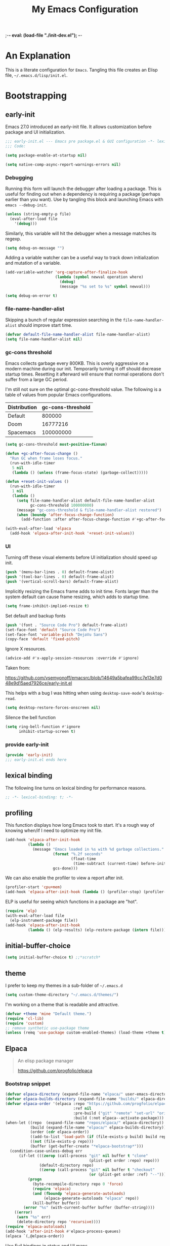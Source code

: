 ;-*- eval: (load-file "./init-dev.el");   -*-
#+title: My Emacs Configuration
#+options: ^:{} html-postamble:nil
#+property: header-args :mkdirp yes :tangle yes :tangle-mode (identity #o444) :results silent :noweb yes
#+archive: archives/%s::datetree/
#+startup: indent
* An Explanation
This is a literate configuration for =Emacs=.
Tangling this file creates an Elisp file, =~/.emacs.d/lisp/init.el=.
* Bootstrapping
** early-init
:PROPERTIES:
:header-args: :tangle-mode o444 :results silent :tangle ~/.emacs.d/early-init.el
:END:
Emacs 27.0 introduced an early-init file. It allows customization before package and UI initialization.
#+begin_src emacs-lisp :lexical t
;;; early-init.el --- Emacs pre package.el & GUI configuration -*- lexical-binding: t; -*-
;;; Code:
#+end_src

#+begin_src emacs-lisp :lexical t
(setq package-enable-at-startup nil)
#+end_src

#+begin_src emacs-lisp :lexical t
(setq native-comp-async-report-warnings-errors nil)
#+end_src
*** Debugging
Running this form will launch the debugger after loading a package.
This is useful for finding out when a dependency is requiring a package (perhaps earlier than you want).
Use by tangling this block and launching Emacs with =emacs --debug-init=.

#+begin_src emacs-lisp :var file="" :results silent :tangle no
(unless (string-empty-p file)
  (eval-after-load file
    '(debug)))
#+end_src

Similarly, this variable will hit the debugger when a message matches its regexp.
#+begin_src emacs-lisp :tangle no
(setq debug-on-message "")
#+end_src

Adding a variable watcher can be a useful way to track down initialization and mutation of a variable.
#+begin_src emacs-lisp :tangle no
(add-variable-watcher 'org-capture-after-finalize-hook
                      (lambda (symbol newval operation where)
                        (debug)
                        (message "%s set to %s" symbol newval)))
#+end_src

#+begin_src emacs-lisp :tangle no
(setq debug-on-error t)
#+end_src

*** file-name-handler-alist
Skipping a bunch of regular expression searching in the =file-name-handler-alist= should improve start time.
#+begin_src emacs-lisp :lexical t
(defvar default-file-name-handler-alist file-name-handler-alist)
(setq file-name-handler-alist nil)
#+end_src

*** gc-cons threshold
Emacs collects garbage every 800KB.
This is overly aggressive on a modern machine during our init.
Temporarily turning it off should decrease startup times.
Resetting it afterward will ensure that normal operations don't suffer from a large GC period.

I'm still not sure on the optimal gc-cons-threshold value. The following is a
table of values from popular Emacs configurations.

| Distribution | gc-cons-threshold |
|--------------+-------------------|
| Default      |            800000 |
| Doom         |          16777216 |
| Spacemacs    |         100000000 |

#+begin_src emacs-lisp :lexical t
(setq gc-cons-threshold most-positive-fixnum)

(defun +gc-after-focus-change ()
  "Run GC when frame loses focus."
  (run-with-idle-timer
   5 nil
   (lambda () (unless (frame-focus-state) (garbage-collect)))))
#+end_src

#+begin_src emacs-lisp :lexical t
(defun +reset-init-values ()
  (run-with-idle-timer
   1 nil
   (lambda ()
     (setq file-name-handler-alist default-file-name-handler-alist
           gc-cons-threshold 100000000)
     (message "gc-cons-threshold & file-name-handler-alist restored")
     (when (boundp 'after-focus-change-function)
       (add-function :after after-focus-change-function #'+gc-after-focus-change)))))

(with-eval-after-load 'elpaca
  (add-hook 'elpaca-after-init-hook '+reset-init-values))
#+end_src

*** UI
Turning off these visual elements before UI initialization should speed up init.
#+begin_src emacs-lisp :lexical t
(push '(menu-bar-lines . 0) default-frame-alist)
(push '(tool-bar-lines . 0) default-frame-alist)
(push '(vertical-scroll-bars) default-frame-alist)
#+end_src

Implicitly resizing the Emacs frame adds to init time.
Fonts larger than the system default can cause frame resizing, which adds to startup time.
#+begin_src emacs-lisp :lexical t
(setq frame-inhibit-implied-resize t)
#+end_src

Set default and backup fonts
#+begin_src emacs-lisp :lexical t
(push '(font . "Source Code Pro") default-frame-alist)
(set-face-font 'default "Source Code Pro")
(set-face-font 'variable-pitch "DejaVu Sans")
(copy-face 'default 'fixed-pitch)
#+end_src
Ignore X resources.
#+begin_src emacs-lisp :lexical t
(advice-add #'x-apply-session-resources :override #'ignore)
#+end_src


Taken from:

[[https://github.com/vsemyonoff/emacsrc/blob/14649a5bafea99cc7e13e7d048e9d15aed7926ce/early-init.el]]

This helps with a bug I was hitting when using =desktop-save-mode='s =desktop-read=.
#+begin_src emacs-lisp :lexical t
(setq desktop-restore-forces-onscreen nil)
#+end_src

Silence the bell function
#+begin_src emacs-lisp :lexical t
(setq ring-bell-function #'ignore
      inhibit-startup-screen t)
#+end_src

*** provide early-init
#+begin_src emacs-lisp :lexical t
(provide 'early-init)
;;; early-init.el ends here
#+end_src

** lexical binding
The following line turns on lexical binding for performance reasons.
#+begin_src emacs-lisp :lexical t
;; -*- lexical-binding: t; -*-
#+end_src

** profiling
This function displays how long Emacs took to start.
It's a rough way of knowing when/if I need to optimize my init file.
#+begin_src emacs-lisp :lexical t
(add-hook 'elpaca-after-init-hook
          (lambda ()
            (message "Emacs loaded in %s with %d garbage collections."
                     (format "%.2f seconds"
                             (float-time
                              (time-subtract (current-time) before-init-time)))
                     gcs-done)))
#+end_src
We can also enable the profiler to view a report after init.
#+begin_src emacs-lisp :lexical t :tangle no
(profiler-start 'cpu+mem)
(add-hook 'elpaca-after-init-hook (lambda () (profiler-stop) (profiler-report)))
#+end_src
ELP is useful for seeing which functions in a package are "hot".
#+begin_src emacs-lisp :var file="elpaca" :lexical t :tangle no
(require 'elp)
(with-eval-after-load file
  (elp-instrument-package file))
(add-hook 'elpaca-after-init-hook
          (lambda () (elp-results) (elp-restore-package (intern file))))
#+end_src
** initial-buffer-choice
#+begin_src emacs-lisp :lexical t
(setq initial-buffer-choice t) ;;*scratch*
#+end_src
** theme
I prefer to keep my themes in a sub-folder of =~/.emacs.d=
#+begin_src emacs-lisp :lexical t
(setq custom-theme-directory "~/.emacs.d/themes/")
#+end_src

I'm working on a theme that is readable and attractive.

#+begin_src emacs-lisp :lexical t
(defvar +theme 'mine "Default theme.")
(require 'cl-lib)
(require 'custom)
;; remove synthetic use-package theme
(unless (remq 'use-package custom-enabled-themes) (load-theme +theme t))
#+end_src

** Elpaca
#+begin_quote
An elisp package manager

https://github.com/progfolio/elpaca
#+end_quote

*** Bootstrap snippet
#+begin_src emacs-lisp :lexical t
(defvar elpaca-directory (expand-file-name "elpaca/" user-emacs-directory))
(defvar elpaca-builds-directory (expand-file-name "builds/" elpaca-directory))
(defvar elpaca-order '(elpaca :repo "https://github.com/progfolio/elpaca.git"
                              :ref nil
                              :pre-build ("git" "remote" "set-url" "origin" "git@github.com:progfolio/elpaca.git")
                              :build (:not elpaca--activate-package)))
(when-let ((repo  (expand-file-name "repos/elpaca/" elpaca-directory))
           (build (expand-file-name "elpaca/" elpaca-builds-directory))
           (order (cdr elpaca-order))
           ((add-to-list 'load-path (if (file-exists-p build) build repo)))
           ((not (file-exists-p repo)))
           (buffer (get-buffer-create "*elpaca-bootstrap*")))
  (condition-case-unless-debug err
      (if-let (((zerop (call-process "git" nil buffer t "clone"
                                     (plist-get order :repo) repo)))
               (default-directory repo)
               ((zerop (call-process "git" nil buffer t "checkout"
                                     (or (plist-get order :ref) "--")))))
          (progn
            (byte-recompile-directory repo 0 'force)
            (require 'elpaca)
            (and (fboundp 'elpaca-generate-autoloads)
                 (elpaca-generate-autoloads "elpaca" repo))
            (kill-buffer buffer))
        (error "%s" (with-current-buffer buffer (buffer-string))))
    ((error)
     (warn "%s" err)
     (delete-directory repo 'recursive))))
(require 'elpaca-autoloads)
(add-hook 'after-init-hook #'elpaca-process-queues)
(elpaca `(,@elpaca-order))
#+end_src

Use Evil bindings in status and UI maps
#+begin_src emacs-lisp :lexical t
(with-eval-after-load 'evil
  (with-eval-after-load 'elpaca-ui
    (evil-make-intercept-map elpaca-ui-mode-map)))
#+end_src

[[https://www.funtoo.org/Keychain][Keychain]] is a gpg/ssh agent that allows me to cache my credentials.
This package gets the correct environment variables so elpaca can use the ssh protocol.

#+begin_src emacs-lisp :lexical t
;; We need this loaded for SSH protocol
(elpaca-queue
 (elpaca keychain-environment
   (keychain-refresh-environment)))
(elpaca-queue
 (elpaca (melpulls :host github :repo "progfolio/melpulls" :protocol ssh)
   (add-to-list 'elpaca-menu-functions 'melpulls)))
#+end_src

** packaging
*** use-package
#+begin_src emacs-lisp :lexical t
(defmacro use-feature (name &rest args)
  "Like `use-package' but accounting for asynchronous installation.
NAME and ARGS are in `use-package'."
  (declare (indent defun))
  `(elpaca nil (use-package ,name
                 :ensure nil
                 ,@args)))
#+end_src

#+begin_src emacs-lisp :lexical t
(elpaca use-package (require 'use-package))
#+end_src

#+begin_src emacs-lisp :lexical t
(setq init-file-debug nil)
(if init-file-debug
    (setq use-package-verbose t
          use-package-expand-minimally nil
          use-package-compute-statistics t
          debug-on-error t)
  (setq use-package-verbose nil
        use-package-expand-minimally t))
#+end_src
*** Local
Packages that I'm developing or aren't part of any online repositories go in =~/emacs.d/lisp/=.
#+begin_src emacs-lisp :lexical t
(let ((default-directory "~/.emacs.d/lisp/"))
  (when (file-exists-p default-directory)
    (normal-top-level-add-to-load-path '("."))
    (normal-top-level-add-subdirs-to-load-path)))
#+end_src
* Custom variables
** files/paths
#+begin_src emacs-lisp :lexical t
(setq literate-file (concat user-emacs-directory "init.org"))
#+end_src
** terminal utf-8
#+begin_src emacs-lisp :lexical t
(defun +terminal ()
  "Set the terimnal coding system."
  (unless (display-graphic-p)
    (set-terminal-coding-system 'utf-8)))

(add-hook 'server-after-make-frame-hook #'+terminal)
#+end_src
* Secrets
I keep my sensitive, personal information in a separate file so I can publish this configuration publicly.
#+begin_src emacs-lisp :lexical t
(load-file "~/Documents/emacs-secrets.el")
#+end_src
* Packages
:PROPERTIES:
:VISIBILITY: children
:ID:       f8affafe-3a4c-490c-a066-006aeb76f628
:CUSTOM_ID: init-packages
:END:
** general (key-bindings)
:PROPERTIES:
:CUSTOM_ID: key-bindings
:END:
#+begin_quote
general.el provides a more convenient method for binding keys in emacs (for both evil and non-evil users).

https://github.com/noctuid/general.el#about
#+end_quote

Load general before the remaining packages so they can make use of the ~:general~ keyword in their declarations.

#+begin_src emacs-lisp :lexical t
(elpaca-use-package general
  :demand t
  :config
  (general-override-mode)
  (general-auto-unbind-keys)
  <<general-config>>)
#+end_src
*** config
:PROPERTIES:
:header-args: :noweb-ref general-config
:END:
The global definer allows me to use a leader key in most states.

#+begin_src emacs-lisp :lexical t
(general-define-key
 :keymaps 'override
 :states '(insert normal hybrid motion visual operator emacs)
 :prefix-map '+prefix-map
 :prefix "SPC"
 :global-prefix "S-SPC")

(general-create-definer global-definer
  :wk-full-keys nil
  :keymaps '+prefix-map)
#+end_src

#+begin_src emacs-lisp :lexical t
(global-definer
  "!"   'shell-command
  ":"   'eval-expression
  "."   'repeat)
#+end_src

We define a global-leader definer to access major-mode specific bindings:

#+begin_src emacs-lisp :lexical t
(general-create-definer global-leader
  :keymaps 'override
  :states '(insert normal hybrid motion visual operator)
  :prefix "SPC m"
  :non-normal-prefix "S-SPC m"
  "" '( :ignore t
        :which-key
        (lambda (arg)
          (cons (cadr (split-string (car arg) " "))
                (replace-regexp-in-string "-mode$" "" (symbol-name major-mode))))))
#+end_src

And a macro to ease the creation of nested menu bindings:

#+begin_src emacs-lisp :lexical t
(defmacro +general-global-menu! (name infix-key &rest body)
  "Create a definer named +general-global-NAME wrapping global-definer.
Create prefix map: +general-global-NAME. Prefix bindings in BODY with INFIX-KEY."
  (declare (indent 2))
  (let* ((n (concat "+general-global-" name))
         (prefix (intern (concat n "-map"))))
    `(progn
       (general-create-definer ,(intern n)
         :wrapping global-definer
         :prefix-map (quote ,prefix)
         :infix ,infix-key
         :wk-full-keys nil
         "" '(:ignore t :which-key ,name))
       (,(intern n) ,@body))))
#+end_src
**** applications
#+begin_src emacs-lisp :lexical t
(+general-global-menu! "application" "a"
  "p" '(:ignore t "elpaca")
  "pr"  '((lambda () (interactive)
            (let ((current-prefix-arg '(4)))
              (call-interactively #'elpaca-rebuild)))
          :which-key "rebuild")
  "pm" 'elpaca-manager
  "pl" 'elpaca-log
  "ps" 'elpaca-status
  "pt" 'elpaca-try
  "pv" 'elpaca-visit)
#+end_src
**** buffers
#+begin_src emacs-lisp :lexical t
(+general-global-menu! "buffer" "b"
  "d"  'kill-current-buffer
  "o" '((lambda () (interactive) (switch-to-buffer nil))
        :which-key "other-buffer")
  "p"  'previous-buffer
  "r"  'rename-buffer
  "R"  'revert-buffer
  "M" '((lambda () (interactive) (switch-to-buffer "*Messages*"))
        :which-key "messages-buffer")
  "n"  'next-buffer
  "s" '((lambda () (interactive) (switch-to-buffer "*scratch*"))
        :which-key "scratch-buffer")
  "TAB" '((lambda () (interactive) (switch-to-buffer nil))
          :which-key "other-buffer"))
#+end_src
**** bookmarks
#+begin_src emacs-lisp :lexical t
(+general-global-menu! "bookmark" "B")
#+end_src
**** eval
#+begin_src emacs-lisp :lexical t
(+general-global-menu! "eval" "e"
  "b" 'eval-buffer
  "d" 'eval-defun
  "e" 'eval-expression
  "p" 'pp-eval-last-sexp
  "s" 'eval-last-sexp)
#+end_src
**** files
#+begin_src emacs-lisp :lexical t
(+general-global-menu! "file" "f"
  "d"   '((lambda (&optional arg)
            (interactive "P")
            (let ((buffer (when arg (current-buffer))))
              (diff-buffer-with-file buffer))) :which-key "diff-with-file")
  "e"   '(:ignore t :which-key "edit")
  "ed"  '((lambda () (interactive) (find-file-existing literate-file) (widen))
          :which-key "dotfile")
  "eR"  '((lambda () (interactive) (load-file user-init-file))
          :which-key "reload-init.el")
  "et"  '((lambda ()
            (interactive)
            (save-restriction
              (widen)
              (check-parens)
              (org-babel-tangle-file literate-file))
            (load-file "~/.emacs.d/init.el"))
          :which-key "tangle/reload-init.el")
  "l"   '((lambda (&optional arg)
            (interactive "P")
            (call-interactively (if arg #'find-library-other-window #'find-library)))
          :which-key "+find-library")
  "p"   'find-function-at-point
  "P"   'find-function
  "R"   'rename-file-and-buffer
  "s"   'save-buffer
  "v"   'find-variable-at-point
  "V"   'find-variable)
#+end_src
**** frames

#+begin_src emacs-lisp :lexical t
(+general-global-menu! "frame" "F"
  "D" 'delete-other-frames
  "F" 'select-frame-by-name
  "O" 'other-frame-prefix
  "c" '(:ingore t :which-key "color")
  "cb" 'set-background-color
  "cc" 'set-cursor-color
  "cf" 'set-foreground-color
  "f" 'set-frame-font
  "m" 'make-frame-on-monitor
  "n" 'next-window-any-frame
  "o" 'other-frame
  "p" 'previous-window-any-frame
  "r" 'set-frame-name)
#+end_src
**** git version-control
#+begin_src emacs-lisp :lexical t
(+general-global-menu! "git/version-control" "g")
#+end_src
**** help
#+begin_src emacs-lisp :lexical t
(+general-global-menu! "help" "h"
  "d"   '(:ignore t :which-key "describe")
  "df"  'describe-function
  "dF"  'describe-face
  "dk"  'describe-key
  "dt"  '((lambda () (interactive) (describe-text-properties (point)))
          :which-key "describe-text-properties")
  "dv"  'describe-variable
  "h"   (general-simulate-key "C-h" :which-key "help"))
#+end_src
**** links
#+begin_src emacs-lisp :lexical t
(+general-global-menu! "link" "l")
#+end_src
**** narrowing
#+begin_src emacs-lisp :lexical t
(+general-global-menu! "narrow" "n"
  "d" 'narrow-to-defun
  "p" 'narrow-to-page
  "r" 'narrow-to-region
  "w" 'widen)
#+end_src
**** projects
#+begin_src emacs-lisp :lexical t
(+general-global-menu! "project" "p"
  "b" '(:ignore t :which-key "buffer"))
#+end_src
**** quit
#+begin_src emacs-lisp :lexical t
(+general-global-menu! "quit" "q"
  "q" 'save-buffers-kill-emacs
  "r" 'restart-emacs
  "Q" 'kill-emacs)
#+end_src
**** spelling
#+begin_src emacs-lisp :lexical t
(+general-global-menu! "spelling" "s")
#+end_src
**** text
#+begin_src emacs-lisp :lexical t
(+general-global-menu! "text" "x"
  "i" 'insert-char
  "I" (general-simulate-key "C-x 8" :which-key "iso"))

#+end_src
**** tabs
#+begin_src emacs-lisp :lexical t
(+general-global-menu! "tab" "t")
#+end_src
**** toggle
#+begin_src emacs-lisp :lexical t
(+general-global-menu! "toggle" "T"
  "d" '(:ignore t :which-key "debug")
  "de" 'toggle-debug-on-error
  "dq" 'toggle-debug-on-quit
  "s" '(:ignore t :which-key "spelling"))
#+end_src
**** windows
#+begin_src emacs-lisp :lexical t
(+general-global-menu! "window" "w"
  "?" 'split-window-vertically
  "=" 'balance-windows-area
  "/" 'split-window-horizontally
  "O" 'delete-other-windows
  "X" '((lambda () (interactive) (call-interactively #'other-window) (kill-buffer-and-window))
        :which-key "kill-other-buffer-and-window")
  "d" 'delete-window
  "h" 'windmove-left
  "j" 'windmove-down
  "k" 'windmove-up
  "l" 'windmove-right
  "o" 'other-window
  "t" '((lambda () (interactive)
          "toggle window dedication"
          (set-window-dedicated-p (selected-window) (not (window-dedicated-p))))
        :which-key "toggle window dedication")
  "x" 'kill-buffer-and-window)
#+end_src
**** vim completion
#+begin_src emacs-lisp :lexical t
;;vim-like completion
(general-create-definer completion-def
  :prefix "C-x")
#+end_src
*** TODO org-mode meta-mappings á la Spacemacs. C - F 'clever-insert' in Spacemacs source.
** evil
#+begin_quote
Evil is an extensible vi layer for Emacs. It emulates the main features of Vim, and provides facilities for writing custom extensions.

https://github.com/emacs-evil/evil
#+end_quote
#+begin_src emacs-lisp :lexical t
(elpaca-use-package evil
  :demand t
  :preface (setq evil-want-keybinding nil)
  :general
  (+general-global-window
    "H" 'evil-window-move-far-left
    "J" 'evil-window-move-very-bottom
    "K" 'evil-window-move-very-top
    "L" 'evil-window-move-far-right)
  (+general-global-menu! "quit" "q"
    ":" 'evil-command-window-ex
    "/" 'evil-command-window-search-forward
    "?" 'evil-command-window-search-backward)
  :custom
  (evil-symbol-word-search t "search by symbol with * and #.")
  (evil-shift-width 2 "Same behavior for vim's '<' and '>' commands")
  (evil-want-C-i-jump t)
  (evil-complete-all-buffers nil)
  (evil-want-integration t)
  (evil-want-C-i-jump t)
  (evil-search-module 'evil-search "use vim-like search instead of 'isearch")
  (evil-undo-system 'undo-redo)
  :config
  ;;I want Emacs regular mouse click behavior
  (define-key evil-motion-state-map [down-mouse-1] nil)
  <<+evil-kill-minibuffer>>
  (evil-mode))
#+end_src
*** Evil mini-buffer bug
:PROPERTIES:
:header-args: :noweb-ref +evil-kill-minibuffer
:END:
Sometimes evil gets stuck and doubles the 'd' and 'c' keys among others.
This has something to do with the mini-buffer according to this Spacemacs issue:

https://github.com/syl20bnr/spacemacs/issues/10410

Apparently this is a workaround:

#+begin_src emacs-lisp :lexical t
(defun +evil-kill-minibuffer ()
  (interactive)
  (when (windowp (active-minibuffer-window))
    (evil-ex-search-exit)))

(add-hook 'mouse-leave-buffer-hook #'+evil-kill-minibuffer)
#+end_src

Not sure why that hook is appropriate, but calling =evil-ex-search-exit= manually solves the issue as well.
*** evil-anzu-mode
#+begin_quote
anzu for evil-mode

https://github.com/emacsorphanage/evil-anzu
#+end_quote

Shows match counts in mode line.
#+begin_src emacs-lisp :lexical t
(elpaca-use-package evil-anzu
  :after (evil anzu))
#+end_src
*** evil-collection
:PROPERTIES:
:ID:       fe31fb46-abb8-4f19-ac06-9f1fd3b90f22
:END:
#+begin_quote
This is a collection of Evil bindings for the parts of Emacs that Evil does not cover properly by default.

https://github.com/emacs-evil/evil-collection
#+end_quote
#+begin_src emacs-lisp :lexical t
(elpaca-use-package evil-collection
  :after (evil)
  :config (evil-collection-init)
  :custom
  (evil-collection-setup-minibuffer t "Add evil bindings to minibuffer")
  (evil-collection-company-use-tng t))
#+end_src
** accord
#+begin_src emacs-lisp :lexical t
(elpaca-use-package (accord :host github :repo "progfolio/accord" :protocol ssh)
  :general
  (+general-global-application
    "a" '(:ignore t :which-key "accord")
    "aa" 'accord
    "a/" 'accord-channel-search
    "a;" 'accord-channel-last
    "ac" '(:ignore t :which-key "channel")
    "ac/" 'accord-channel-search
    "ac;" 'accord-channel-last
    "acj" 'accord-channel-scroll-down
    "ack" 'accord-channel-scroll-up
    "acn" 'accord-channel-next
    "acp" 'accord-channel-prev
    "acr" 'accord-channel-mark-read
    "acu" 'accord-channel-goto-unread
    "acu" 'accord-channel-scroll-up
    "ad" 'accord-delete-message
    "ae" 'accord-edit-message
    "as" 'accord-send-message)
  (global-leader
    :major-modes '(accord-mode)
    :keymaps     '(accord-mode-map)
    "/" 'accord-channel-search
    ";" 'accord-channel-last
    "S" '(:ignore t :which-key "Server")
    "SN" 'accord-server-next
    "SP" 'accord-server-prev
    "c" '(:ignore t :which-key "channel")
    "c;" 'accord-channel-last
    "c/" 'accord-channel-search
    "cj" 'accord-channel-scroll-down
    "ck" 'accord-channel-scroll-up
    "cn" 'accord-channel-next
    "cp" 'accord-channel-prev
    "cr" 'accord-channel-mark-read
    "cu" 'accord-channel-goto-unread
    "cu" 'accord-channel-scroll-up
    ;; These look superfluous, but without the :which-key value
    ;; we're picking up names from org mode leader bindings...
    ;; Not sure if it's a bug with general.el or my init.
    "d" '(accord-delete-message :which-key "accord-delete-message")
    "e" '(accord-edit-message   :which-key "accord-edit-message")
    "s" '(accord-send-message   :which-key "accord-send-message"))
  :config
  (defun accord-setup ()
    (flyspell-mode)
    (visual-line-mode))

  (add-hook 'accord-mode-hook 'accord-setup))
#+end_src
** afternoon-theme
#+begin_quote
Dark color theme with a deep blue background

https://github.com/osener/emacs-afternoon-theme
#+end_quote
#+begin_src emacs-lisp :lexical t
(elpaca-use-package afternoon-theme :defer t)
#+end_src
** almost-mono-themes
#+begin_quote
A collection of almost monochrome emacs themes in a couple of variants.
https://github.com/cryon/almost-mono-themes
#+end_quote
#+begin_src emacs-lisp :lexical t
(elpaca-use-package almost-mono-themes :defer t)
#+end_src
** asm-mode
#+begin_src emacs-lisp :lexical t
(use-feature asm-mode
  :config
  (defun +asm-mode-hook ()
    (local-unset-key (vector asm-comment-char))
    (setq tab-always-indent (default-value 'tab-always-indent)))

  (defun +asm-indent-buffer ()
    (interactive)
    (save-excursion
      (goto-char (point-min))
      (while (not (eobp))
        (when (re-search-forward ";" (point-at-eol) t)
          (comment-dwim nil))
        (asm-indent-line)
        (forward-line 1))))

  ;;hook should not be global. Just add locally.
  (defun +asm-before-save-hook ()
    (when (eq major-mode 'asm-mode)
      (+asm-indent-buffer)))

  (add-hook 'asm-mode-hook '+asm-mode-hook)
  (add-hook 'before-save-hook '+asm-before-save-hook))
#+end_src

** anzu
#+begin_quote
anzu.el provides a minor mode which displays 'current match/total
matches' in the mode-line in various search modes.  This makes it
easy to understand how many matches there are in the current buffer
for your search query.
#+end_quote

#+begin_src emacs-lisp :lexical t
(elpaca-use-package anzu
  :defer 10
  :config (global-anzu-mode))
#+end_src

** auto-fill-mode
I usually want lines to wrap at 80 chars (Emacs defaults to 70).
#+begin_src emacs-lisp :lexical t
(use-feature simple
  :general
  (+general-global-toggle
    "f" 'auto-fill-mode)
  :custom
  (eval-expression-debug-on-error nil)
  (fill-column 80 "Wrap at 80 columns."))
#+end_src
** auto-revert
Automatically revert a buffer if its file has changed on disk.
This is useful when checking out different versions of a file in version control.
It also helps if multiple instances of Emacs are editing the same file.

#+begin_src emacs-lisp :lexical t
(use-feature autorevert
  :defer 2
  :custom
  (auto-revert-interval 0.01 "Instantaneously revert")
  :config
  (global-auto-revert-mode t))
#+end_src
** auto-tangle-mode
#+begin_src emacs-lisp :lexical t
(elpaca-use-package (auto-tangle-mode
                     :host github
                     :repo "progfolio/auto-tangle-mode.el"
                     :local-repo "auto-tangle-mode")
  :commands (auto-tangle-mode))
#+end_src
** bookmark
#+begin_src emacs-lisp :lexical t
(use-feature bookmark
  :custom (bookmark-fontify nil)
  :general
  (+general-global-bookmark
    "j" 'bookmark-jump
    "s" 'bookmark-set
    "r" 'bookmark-rename))
#+end_src
** buttercup
#+begin_quote
Buttercup is a behavior-driven development framework for testing Emacs Lisp code.

https://github.com/jorgenschaefer/emacs-buttercup
#+end_quote
#+begin_src emacs-lisp :lexical t
(elpaca-use-package buttercup
  :commands (buttercup-run-at-point))
#+end_src
** cleanroom
#+begin_src emacs-lisp :lexical t :tangle no
(elpaca-use-package (cleanroom :host github :repo "progfolio/cleanroom" :protocol ssh)
  :defer t)
#+end_src
** compile
#+begin_src emacs-lisp :lexical t
(use-feature compile
  :commands (compile recompile)
  :custom (compilation-scroll-output 'first-error)
  :config
  (defun +compilation-colorize ()
    "Colorize from `compilation-filter-start' to `point'."
    (require 'ansi-color)
    (let ((inhibit-read-only t))
      (ansi-color-apply-on-region (point-min) (point-max))))
  (add-hook 'compilation-filter-hook #'+compilation-colorize))
#+end_src
** corfu
#+begin_quote
Completion Overlay Region FUnction

"Corfu enhances completion at point with a small completion popup."

https://github.com/minad/corfu
#+end_quote
#+begin_src emacs-lisp :lexical t
(elpaca-use-package (corfu :host github :repo "minad/corfu" :files (:defaults "extensions/*"))
  :defer 5
  :custom
  (corfu-cycle t)
  :config
  (global-corfu-mode)
  (with-eval-after-load 'evil
    (setq evil-complete-next-func (lambda (_) (completion-at-point)))))
#+end_src

** custom-set-variables
#+begin_src emacs-lisp :lexical t
(use-feature cus-edit
  :custom
  (custom-file null-device "Don't store customizations"))
#+end_src
** default-text-scale
#+begin_quote
Easily adjust the font size in all Emacs frames

https://github.com/purcell/default-text-scale
#+end_quote
#+begin_src emacs-lisp :lexical t
(elpaca-use-package default-text-scale
  :commands ( default-text-scale-increase
              default-text-scale-decrease
              default-text-scale-reset
              default-text-scale-increment))
#+end_src
** diminish
#+begin_quote
This package implements hiding or abbreviation of the mode line displays (lighters) of minor-modes.

https://github.com/emacsmirror/diminish
#+end_quote
#+begin_src emacs-lisp :lexical t
(elpaca-use-package diminish
  :defer 10)
#+end_src
** dimmer
#+begin_quote
Visually highlight the selected buffer.

https://github.com/gonewest818/dimmer.el
#+end_quote
#+begin_src emacs-lisp :lexical t
(elpaca-use-package dimmer
  :defer 5
  :after (helm which-key)
  :custom
  (dimmer-exclusion-regexp-list '("^\\*[h|H]elm.*\\*"
                                  "^\\*Minibuf-.*\\*"
                                  "^\\*Echo.*"
                                  "^.\\*which-key\\*$"))
  (dimmer-fraction 0.10)
  (dimmer-watch-frame-focus-events nil)
  :config
  (dimmer-mode 1)
  (dimmer-configure-which-key)
  (dimmer-configure-helm)
  (dimmer-configure-magit))
#+end_src
** dired
#+begin_quote
Directory browsing commands
#+end_quote
#+begin_src emacs-lisp :lexical t
(use-feature dired
  :commands (dired)
  :custom
  (dired-listing-switches "-alh" "Human friendly file sizes.")
  (dired-kill-when-opening-new-dired-buffer t)
  :general
  (+general-global-application "d" 'dired))
#+end_src
** doct
#+begin_quote
doct is a function that provides an alternative, declarative syntax for describing Org capture templates.

https://github.com/progfolio/doct
#+end_quote
#+begin_src emacs-lisp :lexical t
(elpaca-use-package (doct :branch "development" :protocol ssh :depth nil)
  :commands (doct))
#+end_src
** doom-modeline
#+begin_quote
A fancy and fast mode-line inspired by minimalism design.

https://github.com/seagle0128/doom-modeline
#+end_quote
#+begin_src emacs-lisp :lexical t
(elpaca-use-package doom-modeline
  :config
  (column-number-mode 1)
  (doom-modeline-mode)
  :custom
  (doom-modeline-icon t "Show icons in the modeline")
  (doom-modeline-mu4e t "modeline email alert"))
#+end_src
** doom-themes
#+begin_quote
DOOM Themes is an opinionated UI plugin and pack of themes extracted from [hlissner's] emacs.d, inspired by some of my favorite color themes.

https://github.com/hlissner/emacs-doom-themes
#+end_quote
#+begin_src emacs-lisp :lexical t
(elpaca-use-package doom-themes :defer t)
#+end_src
** edebug
#+begin_quote
This minor mode allows programmers to step through Emacs Lisp source code while
executing functions. You can also set breakpoints, trace (stopping at each
expression), evaluate expressions as if outside Edebug, reevaluate and display a
list of expressions, trap errors normally caught by debug, and display a debug
style backtrace.
#+end_quote

#+begin_src emacs-lisp :lexical t
(use-feature edebug
  :general
  (global-leader
    :major-modes '(emacs-lisp-mode lisp-interaction-mode t)
    :keymaps     '(emacs-lisp-mode-map lisp-interaction-mode-map)
    "d" '(:ignore t :which-key "debug")
    "dA" 'edebug-all-defs
    "db" '(:ignore t :which-key "breakpoint")
    "dbU"  'edebug-unset-breakpoints
    "dbc"  'edebug-set-conditional-breakpoint
    "dbg"  'edebug-set-global-break-condition
    "dbn"  'edebug-next-breakpoint
    "dbs"  'edebug-set-breakpoint
    "dbt"  'edebug-toggle-disable-breakpoint
    "dbu"  'edebug-unset-breakpoint
    "dw" 'edebug-where))
#+end_src
** elfeed
#+begin_quote
Elfeed is an extensible web feed reader for Emacs, supporting both Atom and RSS.

https://github.com/skeeto/elfeed
#+end_quote
I've put my elfeed database in under version control.
I may move it from its default location (=~/.elfeed=), in =elfeed-db-directory=.
#+begin_src emacs-lisp :lexical t
(elpaca-use-package elfeed
  :commands (elfeed)
  :config
  (defun +elfeed-play-in-mpv ()
    "Play selected videos in a shared mpv instance in chronological order."
    (interactive)
    (mapc (lambda (entry)
            (emp-open-url (elfeed-entry-link entry))
            (message "Playing %S in MPV" (elfeed-entry-title entry)))
          (nreverse (elfeed-search-selected)))
    (elfeed-search-untag-all-unread))

  (defun +elfeed-download ()
    "Download selected videos."
    (interactive)
    (let ((default-directory (expand-file-name "~/Videos/youtube")))
      (dolist (entry (nreverse (elfeed-search-selected)))
        (let ((title (elfeed-entry-title entry)))
          (message "Attempting to download %S" (elfeed-entry-title entry))
          (make-process
           :name "elfeed-download"
           :buffer "elfeed-download"
           :command (list "youtube-dl" (elfeed-entry-link entry))
           :sentinel (lambda (process _event)
                       (when (= 0 (process-exit-status process))
                         (message "Successfully downloaded %S" title))))))
      (elfeed-search-untag-all-unread)))
  :general
  (+general-global-application
    "e"    'elfeed)
  (general-define-key
   :states '(normal)
   :keymaps 'elfeed-search-mode-map
   "p" '+elfeed-play-in-mpv
   "d" '+elfeed-download)
  (general-define-key
   :states '(normal)
   :keymaps 'elfeed-show-mode-map
   "J" 'elfeed-show-next
   "K" 'elfeed-show-prev))
#+end_src
*** elfeed-org
#+begin_src emacs-lisp :lexical t
(elpaca-use-package elfeed-org
  :after (elfeed org)
  :config (elfeed-org)
  :custom
  (rmh-elfeed-org-files '("~/Documents/rss-feeds.org"))
  (rmh-elfeed-org-auto-ignore-invalid-feeds nil))
#+end_src
** elisp-mode
#+begin_src emacs-lisp :lexical t
(use-feature elisp-mode
  :general
  (global-leader
    :major-modes '(emacs-lisp-mode lisp-interaction-mode t)
    :keymaps     '(emacs-lisp-mode-map lisp-interaction-mode-map)
    "e"  '(:ignore t :which-key "eval")
    "eb" 'eval-buffer
    "ed" 'eval-defun
    "ee" 'eval-expression
    "ep" 'pp-eval-last-sexp
    "es" 'eval-last-sexp
    "i"  'elisp-index-search))
#+end_src
** Emacs
These settings defined in C code, so we use the ~emacs~ pseudo-package to set them.
#+begin_src emacs-lisp :lexical t
(use-feature emacs
  :demand t
  :custom
  <<emacs-custom>>)
#+end_src
*** :custom
:PROPERTIES:
:header-args: :noweb-ref emacs-custom
:END:
#+begin_src emacs-lisp :lexical t
(scroll-conservatively 101 "Scroll just enough to bring text into view")
(enable-recursive-minibuffers t "Allow minibuffer commands in minibuffer")
(frame-title-format '(buffer-file-name "%f" ("%b"))
                    "Make frame title current file's name.")
(find-library-include-other-files nil)
(indent-tabs-mode nil "Use spaces, not tabs")
(inhibit-startup-screen t)
(history-delete-duplicates t "Don't clutter history")
(pgtk-use-im-context-on-new-connection nil "Prevent GTK from stealing Shift + Space")
(sentence-end-double-space nil "Double space sentence demarcation breaks sentence navigation in Evil")
(tab-stop-list (number-sequence 2 120 2))
(tab-width 2 "Shorter tab widths")
(completion-styles '(flex basic partial-completion emacs22))
#+end_src
** ement.el
#+begin_quote
Ement.el is a new Matrix client for Emacs. It aims to be simple, fast, featureful, and reliable.
~ https://github.com/alphapapa/ement.el
#+end_quote

#+begin_src emacs-lisp :lexical t
(elpaca-use-package (ement :host github :repo "alphapapa/ement.el")
  :custom (ement-room-avatars t)
  :config
  (add-hook 'ement-room-compose-hook #'flyspell-mode)
  :general
  (+general-global-application
    "M" '(:ignore t :which-key "Matrix")
    "MM" '((lambda () (interactive) (ement-connect :user-id "@nv-elisp:matrix.org"))
           :which-key "ement-connect")))
#+end_src
** emp
#+begin_quote
MPV integration
#+end_quote
#+begin_src emacs-lisp :lexical t
(elpaca-use-package (emp :host github :repo "progfolio/emp")
  :config
  :general
  (+general-global-application
    "v"  '(:ignore t :which-key "video/audio")
    "vQ" 'emp-kill
    "vf" '(:ignore t :which-key "frame")
    "vfb" 'emp-frame-back-step
    "vff" 'emp-frame-step
    "vi" 'emp-insert-playback-time
    "vo" 'emp-open
    "vO" 'emp-cycle-osd
    "v SPC" 'emp-pause
    "vs" 'emp-seek
    "vr" 'emp-revert-seek
    "vt" 'emp-seek-absolute
    "vv" 'emp-set-context
    "vS" 'emp-speed-set))
#+end_src

** epa/g-config
#+begin_src emacs-lisp :lexical t
(use-feature epg-config
  :defer t
  :init (setq epg-pinentry-mode 'loopback))
#+end_src

#+begin_src emacs-lisp :lexical t
(use-feature epa-file
  :defer t
  :init (setq epa-file-cache-passphrase-for-symmetric-encryption t))

#+end_src
** epoch
#+begin_src emacs-lisp :lexical t
(elpaca-use-package (epoch :host github :repo "progfolio/epoch")
  :after (org)
  :commands (epoch-todo epoch-agenda-todo))
#+end_src
** erc
Built in IRC client
#+begin_src emacs-lisp :lexical t
(use-feature erc
  :general
  (+general-global-application
    "E" 'erc)
  :hook
  (erc-mode . erc-spelling-mode))
#+end_src
** files
By default Emacs saves backups in the current buffer's working directory.
I'd rather have everything in one folder to keep my file system tidy.
#+begin_src emacs-lisp :lexical t
(use-feature files
  ;;:hook
  ;;(before-save . delete-trailing-whitespace)
  :config
  ;; source: http://steve.yegge.googlepages.com/my-dot-emacs-file
  (defun rename-file-and-buffer (new-name)
    "Renames both current buffer and file it's visiting to NEW-NAME."
    (interactive "sNew name: ")
    (let ((name (buffer-name))
          (filename (buffer-file-name)))
      (if (not filename)
          (message "Buffer '%s' is not visiting a file." name)
        (if (get-buffer new-name)
            (message "A buffer named '%s' already exists." new-name)
          (progn
            (rename-file filename new-name 1)
            (rename-buffer new-name)
            (set-visited-file-name new-name)
            (set-buffer-modified-p nil))))))
  :custom
  (require-final-newline t "Automatically add newline at end of file")
  (backup-by-copying t)
  (backup-directory-alist `((".*" . ,(expand-file-name
                                      (concat user-emacs-directory "backups"))))
                          "Keep backups in their own directory")
  (auto-save-file-name-transforms `((".*" ,(concat user-emacs-directory "autosaves/") t)))
  (delete-old-versions t)
  (kept-new-versions 10)
  (kept-old-versions 5)
  (version-control t)
  (safe-local-variable-values
   '((eval load-file "./init-dev.el")
     (org-clean-refile-inherit-tags))
   "Store safe local variables here instead of in emacs-custom.el"))
#+end_src
** fill-column-indicator
#+begin_src emacs-lisp :lexical t
(use-feature display-fill-column-indicator
  :custom
  (display-fill-column-indicator-character
   (plist-get '( triple-pipe  ?┆
                 double-pipe  ?╎
                 double-bar   ?║
                 solid-block  ?█
                 empty-bullet ?◦)
              'triple-pipe))
  :general
  (+general-global-toggle
    "F" '(:ignore t :which-key "fill-column-indicator")
    "FF" 'display-fill-column-indicator-mode
    "FG" 'global-display-fill-column-indicator-mode))
#+end_src
** flycheck
#+begin_quote
Flycheck is a modern on-the-fly syntax checking extension for GNU Emacs, intended as replacement for the older Flymake extension which is part of GNU Emacs.

https://www.flycheck.org/en/latest/
#+end_quote
#+begin_src emacs-lisp :lexical t
(elpaca-use-package flycheck
  :commands (flycheck-mode)
  :custom (flycheck-emacs-lisp-load-path 'inherit "necessary with alternatives to package.el"))
#+end_src
*** flycheck-package
=package-lint= integration for flycheck.
#+begin_src emacs-lisp :lexical t
(elpaca-use-package flycheck-package
  :after (flychceck)
  :config (flycheck-package-setup))
#+end_src
** flymake
#+begin_src emacs-lisp :lexical t
(use-feature flymake
  :general
  (global-leader
    :major-modes '(emacs-lisp-mode lisp-interaction-mode t)
    :keymaps     '(emacs-lisp-mode-map lisp-interaction-mode-map)
    "f" '(:ignore t :which-key "flymake")
    "ff" '((lambda () (interactive) (flymake-mode 'toggle)) :which-key "toggle flymake-mode")
    "fn" 'flymake-goto-next-error
    "fp" 'flymake-goto-prev-error)
  :hook (flymake-mode . +flymake-toggle-diagnostics-buffer)
  :config
  (defun +flymake-elpaca-bytecomp-load-path ()
    "Augment `elisp-flymake-byte-compile-load-path' to support Elpaca."
    (setq-local elisp-flymake-byte-compile-load-path
                `("./" ,@(mapcar #'file-name-as-directory
                                 (nthcdr 2 (directory-files (expand-file-name "builds" elpaca-directory) 'full))))))
  (add-hook 'flymake-mode-hook #'+flymake-elpaca-bytecomp-load-path)

  (defun +flymake-toggle-diagnostics-buffer ()
    "Toggle the diagnostics buffer when entering/exiting `flymake-mode'."
    (let* ((root (vc-root-dir))
           (command (if root
                        #'flymake-show-project-diagnostics
                      #'flymake-show-buffer-diagnostics))
           (window (get-buffer-window
                    (if root
                        (flymake--project-diagnostics-buffer root)
                      (flymake--diagnostics-buffer-name)))))
      (if flymake-mode
          (funcall command)
        (when (window-live-p window)
          (with-selected-window window
            (kill-buffer-and-window)))))))
#+end_src
** flyspell
#+begin_src emacs-lisp :lexical t
(use-feature flyspell
  :commands (flyspell-mode flyspell-prog-mode)
  :general
  (+general-global-toggle
    "ss" 'flyspell-mode
    "sp" 'flyspell-prog-mode)
  (+general-global-spelling
    "n" 'flyspell-goto-next-error
    "b" 'flyspell-buffer
    "w" 'flyspell-word
    "r" 'flyspell-region)
  :hook ((org-mode mu4e-compose-mode git-commit-mode) . flyspell-mode))
#+end_src
*** flyspell-correct
#+begin_quote
"This package provides functionality for correcting words via custom interfaces."
--
https://d12frosted.io/posts/2016-05-09-flyspell-correct-intro.html
#+end_quote
#+begin_src emacs-lisp :lexical t
(elpaca-use-package flyspell-correct
  :after (flyspell)
  :general
  (+general-global-spelling
    "B" 'flyspell-correct-wrapper
    "p" 'flyspell-correct-at-point))
#+end_src
** fontify-face
#+begin_quote
Fontify symbols representing faces with that face.

https://github.com/Fuco1/fontify-face
#+end_quote

#+begin_src emacs-lisp :lexical t
(elpaca-use-package fontify-face
  :commands (fontify-face-mode))
#+end_src
** fountain-mode
#+begin_quote
Fountain Mode is a screenwriting program for GNU Emacs using the Fountain plain text markup format.

https://github.com/rnkn/fountain-mode
#+end_quote
#+begin_src emacs-lisp :lexical t
(elpaca-use-package fountain-mode
  :mode "\\.fountain\\'")
#+end_src
** helm
#+begin_quote
Helm is an Emacs framework for incremental completions and narrowing selections.

https://github.com/emacs-helm/helm
#+end_quote
#+begin_src emacs-lisp :lexical t
(elpaca-use-package helm
  :defer 1
  :custom
  (helm-echo-input-in-header-line t)
  (helm-split-window-inside-p t "split window inside current window")
  (helm-move-to-line-cycle-in-source t "cycle to beggining or end afte reaching top/bottom of list")
  (helm-show-completion-display-function nil "don't want to open a separate frame for this")
  (helm-completion-style 'emacs "Necessary to have multiline candidates/text-properties show in completion buffer")
  :config
  (add-hook 'helm-after-initialize-hook (lambda () (with-helm-buffer (visual-line-mode))))
  (helm-mode)

  ;;credit: alphapapa
  (defun +helm-info-emacs-elisp-cl ()
    "Helm for Emacs, Elisp, and CL_library info pages."
    (interactive)
    (helm :sources '(helm-source-info-elisp helm-source-info-emacs helm-source-info-cl)))
  :general
  (:keymaps 'helm-map
            "TAB"   #'helm-execute-persistent-action
            "<tab>" #'helm-execute-persistent-action
            "C-a"   #'helm-select-action
            "C-h"   #'helm-find-files-up-one-level)
  (global-definer
    "SPC" '(helm-M-x :which-key "M-x")
    "/"   'helm-occur)
  (+general-global-buffer
    "b" 'helm-mini)
  (+general-global-file
    "f" 'helm-find-files
    "F" 'helm-find
    "r" 'helm-recentf)
  (+general-global-help
    "a" 'helm-apropos)
  (completion-def
    :keymaps 'insert
    "C-f" 'helm-complete-file-name-at-point)
  (global-leader
    :major-modes '(org-mode t)
    :keymaps     '(org-mode-map)
    "/"  'helm-org-in-buffer-headings))
#+end_src
*** helm-ag
#+begin_quote
helm-ag.el provides interfaces of The Silver Searcher with helm.

https://github.com/emacsorphanage/helm-ag
#+end_quote
#+begin_src emacs-lisp :lexical t
(elpaca-use-package helm-ag
  :commands (helm-ag helm-ag-project-root))
#+end_src
*** helm-describe-modes
#+begin_quote
helm-describe-modes provides a Helm interface to Emacs’s describe-mode.

https://github.com/emacs-helm/helm-describe-modes
#+end_quote
#+begin_src emacs-lisp :lexical t
(elpaca-use-package helm-describe-modes
  :commands (helm-describe-modes)
  :diminish helm-describe-mode
  :after (helm)
  :general
  (+general-global-help
    "dm"  'helm-describe-modes))
#+end_src
*** helm-descbinds
#+begin_quote
Helm Descbinds provides an interface to emacs’ describe-bindings making the currently active key bindings interactively searchable with helm.

https://github.com/emacs-helm/helm-descbinds
#+end_quote
#+begin_src emacs-lisp :lexical t
(elpaca-use-package helm-descbinds
  :after (helm)
  :commands (helm-descbinds-mode)
  :diminish helm-descbinds-mode
  :custom
  (helm-descbinds-window-style 'split)
  :general
  (global-definer
    "?"   'helm-descbinds))
#+end_src
*** helm-org
#+begin_quote
Helm integration for org headlines and keywords.
#+end_quote
Necessary for completion of multiple tags with Helm.
#+begin_src emacs-lisp :lexical t
(elpaca-use-package helm-org
  :after (helm)
  :config
  (add-to-list 'helm-completing-read-handlers-alist '(org-set-tags-command . helm-org-completing-read-tags))
  (add-to-list 'helm-completing-read-handlers-alist '(org-capture . helm-org-completing-read-tags)))
#+end_src
*** helm-projectile
#+begin_src emacs-lisp :lexical t
(elpaca-use-package helm-projectile
  :after (helm)
  :general
  (+general-global-project
    "a" 'helm-ag-project-root
    "bb" 'helm-projectile-switch-to-buffer
    "d" 'helm-projectile-find-dir
    "f" 'helm-projectile-find-file
    "F" 'helm-projectile-find-file-dwim
    "p" 'helm-projectile-switch-project
    "r" 'helm-projectile-recentf))
#+end_src
*** helm-swoop
#+begin_quote
List match lines to another buffer, which is able to squeeze by any words you input.
At the same time, the original buffer's cursor is jumping line to line according to moving up and down the line list.

https://github.com/emacsorphanage/helm-swoop
#+end_quote
#+begin_src emacs-lisp :lexical t
(elpaca-use-package helm-swoop
  :after (helm)
  :commands
  (helm-swoop))
#+end_src
** help
#+begin_src emacs-lisp :lexical t
(use-feature help
  :defer 1
  :custom
  (help-window-select t "Always select the help window"))
#+end_src
** highlight-indent-guides
#+begin_quote
This minor mode highlights indentation levels via font-lock.

https://github.com/DarthFennec/highlight-indent-guides
#+end_quote
#+begin_src emacs-lisp :lexical t
(elpaca-use-package highlight-indent-guides
  :commands
  (highlight-indent-guides-mode)
  :hook (prog-mode . highlight-indent-guides-mode)
  :custom
  (highlight-indent-guides-method 'column))
#+end_src
** history
#+begin_src emacs-lisp :lexical t
(use-feature savehist
  :defer 1
  :config
  (savehist-mode 1))
#+end_src
** holidays
I'd like to see holidays and anniversaries in my org-agenda and calendar
I've removed the default holiday lists that I don't need.
#+begin_src emacs-lisp :lexical t
(use-feature holidays
  :commands (org-agenda)
  :custom
  (holiday-bahai-holidays nil)
  (holiday-hebrew-holidays nil)
  (holiday-islamic-holidays nil)
  (holiday-oriental-holidays nil))
#+end_src
** htmlize
#+begin_quote
This package converts the buffer text and the associated decorations to HTML.

https://github.com/hniksic/emacs-htmlize
#+end_quote
This is necessary for exporting Org files to HTML.
#+begin_src emacs-lisp :lexical t
(elpaca-use-package htmlize
  :defer t)
#+end_src
** hydra
#+begin_quote
This is a package for GNU Emacs that can be used to tie related commands into a family of short bindings with a common prefix: a Hydra.

https://github.com/abo-abo/hydra
#+end_quote
#+begin_src emacs-lisp :lexical t
(elpaca-use-package hydra
  :after (general)
  :config
  (defhydra +hydra-zoom (:pre (setq which-key-inhibit t)
                              :post (setq which-key-inhibit nil)
                              :hint none)
            ;;newline is necessary here!
            "
^Zoom ^ ^-----^ _i_ in _o_ out _r_ reset (capital for all frames)"
            ;;Entry
            ("i" text-scale-increase "in")
            ("I" default-text-scale-increase "all in")
            ("o" text-scale-decrease "out")
            ("O" default-text-scale-decrease "all out")
            ("r" (text-scale-adjust 0) "reset")
            ("R" default-text-scale-reset "reset all"))
  (defhydra +hydra-window-resize (:pre (setq which-key-inhibit t)
                                       :post (setq which-key-inhibit nil))
            ;;newline is necessary here!
            "
^Resize Windows^ "
            ;;Entry
            ("H" (lambda () (interactive) (shrink-window-horizontally 5)) "shrink-horizontal" :column "Large")
            ("J" (lambda () (interactive) (enlarge-window 5)) "enlarge-vertical")
            ("K" (lambda () (interactive) (shrink-window 5)) "shrink-vertical")
            ("L" (lambda () (interactive) (enlarge-window-horizontally 5)) "enlarge-horizontal")
            ("=" (lambda () (interactive) (balance-windows)) "balance-windows" :column "Balance")
            ("h" (lambda () (interactive) (shrink-window-horizontally 1)) "shrink-horizontal" :column "Small")
            ("j" (lambda () (interactive) (enlarge-window 1)) "enlarge-vertical")
            ("k" (lambda () (interactive) (shrink-window 1)) "shrink-vertical")
            ("l" (lambda () (interactive) (enlarge-window-horizontally 1)) "enlarge-horizontal"))
  :general
  (global-definer
    "z"   '(+hydra-zoom/body :which-key "zoom"))
  (+general-global-window
    "." '(+hydra-window-resize/body :which-key "window-resize")))
#+end_src
** ielm
#+begin_quote
Provides a nice interface to evaluating Emacs Lisp expressions.
Input is handled by the comint package, and output is passed through the pretty-printer.

ielm.el commentary
#+end_quote

#+begin_src emacs-lisp :lexical t
(use-feature ielm
  :general
  (global-leader
    :major-modes '(inferior-emacs-lisp-mode)
    :keymaps     '(inferior-emacs-lisp-mode-map)
    "b"  '(:ignore t :which-key "buffer")
    "bb" 'ielm-change-working-buffer
    "bd" 'ielm-display-working-buffer
    "bp" 'ielm-print-working-buffer
    "c"  'comint-clear-buffer)
  ;;@TODO: fix this command.
  ;;This should be easier
  (+general-global-application "i"
    '("ielm" . (lambda ()
                 (interactive)
                 (let* ((b (current-buffer))
                        (i (format "*ielm<%s>*" b)))
                   (setq ielm-prompt (concat (buffer-name b) ">"))
                   (ielm i)
                   (ielm-change-working-buffer b)
                   (next-buffer)
                   (switch-to-buffer-other-window i))))))
#+end_src
** i3wm-config-mode
#+begin_quote
An expansion of conf-mode to bring proper syntax highlighting to your i3wm config.
#+end_quote

#+begin_src emacs-lisp :lexical t
(elpaca-use-package (i3wm-config-mode
                     :host github :repo "Alexander-Miller/i3wm-Config-Mode")
  :commands (i3wm-config-mode))
#+end_src
** js2
#+begin_quote
Improved JavaScript editing mode for GNU Emacs

https://github.com/mooz/js2-mode
#+end_quote
#+begin_src emacs-lisp :lexical t
(elpaca-use-package js2-mode
  :commands (js2-mode)
  :mode "\\.js\\'"
  :interpreter (("nodejs" . js2-mode) ("node" . js2-mode))
  :hook (js2-mode . (lambda ()
                      (company-mode t)
                      (tern-mode t)
                      (add-to-list 'company-backends 'company-tern))))
#+end_src
*** TODO May not need this on Emacs 27+
Need to investigate, but js-mode might have been fixed/updated.
** lilypond
Major mode for Lilypond music engraver.
Installing Lilypond puts these in =/usr/share/Emacs/site-lisp=, but I plan on editing these.
#+begin_src emacs-lisp :lexical t :tangle no
(elpaca-use-package (lilypond-mode :host gitlab :repo "lilypond/lilypond"
                                   :remotes (("fork" :host github :repo "progfolio/lilypond" :protocol ssh)
                                             "origin")
                                   :branch "fix/lilypond-mode"
                                   :files ("elisp/*.el" "elisp/out/lilypond-words.el")
                                   :protocol ssh
                                   :pre-build (("./autogen.sh" "--noconfigure")
                                               ("./configure")
                                               ("bash" "-c"
                                                "cd elisp && make && \
                                       echo ';; Local Variables:\n;; no-byte-compile: t\n;; End:' \
                                       >> out/lilypond-words.el")))
  :mode "\\.ly\\'"
  :general
  (global-leader
    :major-modes '(lilypond-mode t)
    :keymaps     '(lilypond-mode-map)
    "l"  'lilypond-compile-file
    "p"  'lilypond-play))
#+end_src
** link-hint
#+begin_quote
link-hint.el is inspired by the link hinting functionality in vim-like browsers and browser plugins such as pentadactyl.
It provides commands for using avy to open, copy, or take a user-defined action on “links.”

https://github.com/noctuid/link-hint.el
#+end_quote
#+begin_src emacs-lisp :lexical t
(elpaca-use-package link-hint
  :general
  (+general-global-link
    "a" 'link-hint-open-all-links
    "f" 'link-hint-open-link
    "F" 'link-hint-open-link-at-point
    "Y" 'link-hint-copy-link-at-point
    "yy" 'link-hint-copy-link
    "ym" 'link-hint-copy-multiple-links
    "ya" 'link-hint-copy-multiple-links))
#+end_src
** macrostep
#+begin_quote
macrostep is an Emacs minor mode for interactively stepping through the expansion of macros in Emacs Lisp source code.

https://github.com/joddie/macrostep
#+end_quote
#+begin_src emacs-lisp :lexical t
(elpaca-use-package macrostep
  :general
  (global-leader
    :major-modes '(emacs-lisp-mode lisp-interaction-mode t)
    :keymaps     '(emacs-lisp-mode-map lisp-interaction-mode-map)
    "m"  '(:ignore t :which-key "macrostep")
    "me" 'macrostep-expand
    "mc" 'macrostep-collapse
    "mj" 'macrostep-next-macro
    "mk" 'macrostep-prev-macro))
#+end_src
** magit
#+begin_quote
Magit is an interface to the version control system Git, implemented as an Emacs package.

https://magit.vc/
#+end_quote
#+begin_src emacs-lisp :lexical t
(elpaca-use-package magit
  :defer t
  :after (general)
  :general
  (+general-global-git/version-control
    "b"  'magit-branch
    "B"  'magit-blame
    "c"  'magit-clone
    "f"  '(:ignore t :which-key "file")
    "ff" 'magit-find-file
    "fh" 'magit-log-buffer-file
    "i"  'magit-init
    "L"  'magit-list-repositories
    "m"  'magit-dispatch
    "S"  'magit-stage-file
    "s"  'magit-status
    "U"  'magit-unstage-file)
  :config
  (transient-bind-q-to-quit))
#+end_src
** markdown
#+begin_quote
markdown-mode is a major mode for editing Markdown-formatted text.

https://jblevins.org/projects/markdown-mode/
#+end_quote
#+begin_src emacs-lisp :lexical t
(elpaca-use-package markdown-mode
  :commands (markdown-mode gfm-mode)
  :mode
  (("README\\.md\\'" . gfm-mode)
   ("\\.md\\'" . markdown-mode)
   ("\\.markdown\\'" . markdown-mode))
  :custom
  (markdown-command "/usr/bin/pandoc"))
#+end_src
** miscellany
A package for miscellaneous functions.
#+begin_src emacs-lisp :lexical t
(elpaca-use-package (miscellany
                     :host github
                     :repo "progfolio/miscellany.el"
                     :local-repo "miscellany"
                     :branch "master"
                     :pre-build ((require 'ob-tangle)
                                 (setq org-confirm-babel-evaluate nil)
                                 (org-babel-tangle-file "./miscellany.org")))
  :after (general)
  :commands (+alternate-buffer
             +change-theme
             +compute-blood-pressure-table-row
             +kill-other-buffers
             +org-fix-close-times
             +org-remove-timestamp-time
             +org-toggle-hide-emphasis-markers
             +recompile-user-package-dir
             +server-eval-all
             +toggle-maximize-buffer
             +toggle-relative-lines
             +toggle-syntax-highlighting
             +universal-arg)
  :general
  (global-definer
    "u" '(+universal-arg :which-key "universal-arg"))
  (+general-global-buffer
    "a" '(+alternate-buffer   :which-key "alternate-buffer")
    "q" 'bury-buffer
    "m" '(+kill-other-buffers :which-key "kill-other-buffers")
    "N" '(+normalize-buffer   :which-key "normalize-buffer")
    "u" 'unbury-buffer)
  (+general-global-window
    "f" '(+toggle-maximize-buffer
          :which-key "toggle-maximize-buffer"))
  (+general-global-toggle
    "S" '(+toggle-syntax-highlighting :which-key "syntax-highlighting")
    "m" '(+toggle-mode                :which-key "mode")
    "n" '(+toggle-relative-lines      :which-key "relative-lines")
    "t" '(:ignore t :which-key "theme")
    "tt" '(+change-theme :which-key "toggle-theme")
    "tn" '((lambda () (interactive) (+theme-nth 1))  :which-key "theme-next")
    "tp" '((lambda () (interactive) (+theme-nth -1)) :which-key "theme-prev")))
#+end_src
** mu4e
#+begin_quote
An emacs-based e-mail client which uses mu as its back-end.

https://www.djcbsoftware.nl/code/mu/mu4e.html
#+end_quote
#+begin_src emacs-lisp :lexical t
(elpaca-use-package (mu4e :host github :files ("mu4e/*.el" "build/mu4e/mu4e-meta.el" "build/mu4e/mu4e-config.el") :repo "djcb/mu"
                          :main "mu4e/mu4e.el"
                          :pre-build (("./autogen.sh") ("ninja" "-C" "build")
                                      (make-symbolic-link (expand-file-name "./build/mu/mu")
                                                          (expand-file-name "~/bin/mu") 'ok-if-exists)))
  :commands (mu4e mu4e-update-index)
  :custom
  (mail-user-agent 'mu4e-user-agent)
  (mu4e-org-support t)
  (message-mail-user-agent 'mu4e-user-agent "Use mu4e as default email program.")
  (mu4e-maildir (expand-file-name "~/Documents/emails/"))
  (mu4e-attachment-dir "~/Downloads")
  (mu4e-completing-read-function 'completing-read)
  (mu4e-compose-signature-auto-include nil)
  (mu4e-use-fancy-chars t)
  (mu4e-view-show-addresses t)
  (mu4e-view-show-images t)
  (mu4e-sent-messages-behavior 'sent)
  (mu4e-get-mail-command "mbsync -c ~/.mbsyncrc -a")
  (mu4e-change-filenames-when-moving t "Needed for mbsync")
  (mu4e-confirm-quit nil)
  (mu4e-html2text-command  'mu4e-shr2text)
  ;;(mu4e-html2text-command "w3m -dump \
  ;;                             -T text/html \
  ;;                             -cols 72 \
  ;;                             -o display_link_number=true \
  ;;                             -o auto_image=false \
  ;;                             -o display_image=false \
  ;;                             -o ignore_null_img_alt=true"
  ;;                        "Readable HTML email rendering")
  ;;contexts
  (mu4e-context-policy 'pick-first)
  (mu4e-compose-context-policy 'always-ask)
  :config
  (setq mu4e-contexts
        (list
         (make-mu4e-context
          :name "personal"
          :enter-func (lambda () (mu4e-message "Entering personal context"))
          :leave-func (lambda () (mu4e-message "Leaving personal context"))
          :match-func (lambda (msg)
                        (when msg
                          (mu4e-message-contact-field-matches
                           msg '(:from :to :cc :bcc) secret-personal-email-account)))
          :vars `((user-mail-address .  ,secret-personal-email-address)
                  (user-full-name . ,secret-personal-email-name)
                  (mu4e-compose-format-flowed . t)
                  (message-send-mail-function . smtpmail-send-it)
                  (smtpmail-smtp-user . ,secret-personal-email-account)
                  (smtpmail-starttls-credentials . (("smtp.gmail.com" 587 nil nil)))
                  (smtpmail-auth-credentials . ,secret-personal-email-credential)
                  (smtpmail-default-smtp-server . "smtp.gmail.com")
                  (smtpmail-smtp-server . "smtp.gmail.com")
                  (smtpmail-smtp-service . 587)
                  (smtpmail-debug-info . t)
                  (smtpmail-debug-verbose . t)))
         (make-mu4e-context
          :name "work"
          :enter-func (lambda () (mu4e-message "Entering work context"))
          :leave-func (lambda () (mu4e-message "Leaving work context"))
          :match-func (lambda (msg)
                        (when msg
                          (mu4e-message-contact-field-matches
                           msg '(:from :to :cc :bcc) secret-work-email-account)))
          :vars `((user-mail-address .  ,secret-work-email-address)
                  (user-full-name . ,secret-work-email-name)
                  (mu4e-compose-format-flowed . t)
                  (message-send-mail-function . smtpmail-send-it)
                  (smtpmail-smtp-user . ,secret-work-email-account)
                  (smtpmail-starttls-credentials . (("smtp.gmail.com" 587 nil nil)))
                  (smtpmail-auth-credentials . ,secret-work-email-credential)
                  (smtpmail-default-smtp-server . "smtp.gmail.com")
                  (smtpmail-smtp-server . "smtp.gmail.com")
                  (smtpmail-smtp-service . 587)
                  (smtpmail-debug-info . t)
                  (smtpmail-debug-verbose . t)))))

  (add-to-list 'mu4e-view-actions
               '("ViewInBrowser" . mu4e-action-view-in-browser) t)

  (add-to-list 'mu4e-bookmarks
               '( :name "straight.el"
                  :query "list:straight.el.raxod502.github.com"
                  :key ?s))

  (defun +mu4e-view-settings ()
    "Settings for mu4e-view-mode."
    (visual-line-mode)
    (olivetti-mode)
    (variable-pitch-mode))
  (add-hook 'mu4e-view-mode-hook #'+mu4e-view-settings)

  :general
  (+general-global-application "m" 'mu4e :which-key "mail")
  (global-leader
    :keymaps '(mu4e-compose-mode-map)
    "a" 'mml-attach-file))
#+end_src
** mu4e-alert
#+begin_quote
mu4e-alert is an Emacs extension providing desktop notifications for mu4e.
Additionally it can display the number of unread emails in the mode-line.

https://github.com/iqbalansari/mu4e-alert
#+end_quote
#+begin_src emacs-lisp :lexical t
(elpaca-use-package (mu4e-alert
                     :host github
                     :remotes (("fork"
                                :repo "progfolio/mu4e-alert"
                                :branch "fix/mu4e--switch-context-advice")
                               "origin"))
  :defer 20
  :after (org)
  :config
  (setq mu4e-alert-set-window-urgency nil)
  (mu4e-alert-enable-mode-line-display)
  (mu4e-alert-enable-notifications)
  (mu4e-alert-enable-mode-line-display)
  (mu4e-alert-enable-notifications)
  (advice-add #'mu4e-quit :after #'mu4e-alert-update-mail-count-modeline))
#+end_src
** nov (epub)
#+begin_quote
Major mode for reading EPUB files in Emacs

https://depp.brause.cc/nov.el/
#+end_quote
#+begin_src emacs-lisp :lexical t
(elpaca-use-package (nov :depth nil)
  :custom
  (nov-text-width 80)
  :mode
  ("\\.epub\\'" . nov-mode)
  :commands
  (nov-mode))
#+end_src
** novice
This feature tries to help new users by disabling certain potentially
destructive or confusing commands. Don't need it.
#+begin_src emacs-lisp :lexical t
(use-feature novice
  :custom
  (disabled-command-function nil "Enable all commands"))
#+end_src
** olivetti
#+begin_quote
A simple Emacs minor mode for a nice writing environment.

https://github.com/rnkn/olivetti
#+end_quote
#+begin_src emacs-lisp :lexical t
(elpaca-use-package olivetti
  :commands (olivetti-mode))
#+end_src
** org
#+begin_src emacs-lisp :lexical t
(elpaca-use-package org
  :defer t
  :general
  (general-define-key :states '(normal) :keymaps 'org-mode-map
                      (kbd "<tab>") 'org-cycle
                      (kbd "<backtab>") 'org-shifttab)
  (general-define-key :states '(normal insert) :keymaps 'org-mode-map
                      (kbd "M-l") 'org-metaright
                      (kbd "M-h") 'org-metaleft
                      (kbd "M-k") 'org-metaup
                      (kbd "M-j") 'org-metadown
                      (kbd "M-L") 'org-shiftmetaright
                      (kbd "M-H") 'org-shiftmetaleft
                      (kbd "M-K") 'org-shiftmetaup
                      (kbd "M-J") 'org-shiftmetadown)
  (general-define-key :states  '(motion) :keymaps 'org-mode-map
                      (kbd "RET") 'org-open-at-point)
  ;;<tab> is for GUI only. TAB maps to C-i on terminals.
  (+general-global-application
    "o"   '(:ignore t :which-key "org")
    "oc"  'org-capture
    "oC"  '+org-capture-again
    "oi"  'org-insert-link
    "oj"  'org-chronicle
    "ok"  '(:ignore t :which-key "clock")
    "okg" 'org-clock-goto
    "oki" 'org-clock-in-last
    "okj" 'org-clock-jump-to-current-clock
    "oko" 'org-clock-out
    "okr" 'org-resolve-clocks
    "ol"  'org-store-link
    "om"  'org-tags-view
    "os"  'org-search-view
    "oT"  'org-todo-list
    "ot"  '(:ignore t :which-key "timer")
    "ott" 'org-timer
    "otS" 'org-timer-stop
    "otC" 'org-timer-change-times-in-region
    "otc" 'org-timer-set-timer
    "ots" 'org-timer-start
    "oti" 'org-timer-item
    "otp" 'org-timer-pause-or-continue
    "otr" 'org-timer-show-remaining-time)

  (global-leader
    ;;for terminals
    :keymaps '(org-mode-map)
    "TAB" 'org-cycle
    "."  'org-time-stamp
    "!"  'org-time-stamp-inactive
    "<"  'org-date-from-calendar
    ">"  'org-goto-calendar

    "C"  '(:ignore t :which-key "clock")
    "Cc" 'org-clock-cancel
    "Ci" 'org-clock-in
    "Co" 'org-clock-out
    "Cr" 'org-clock-report
    "CR" 'org-resolve-clocks

    "d"  '(:ignore t :which-key "dates")
    "dd" 'org-deadline
    "df" '((lambda () (interactive) (+org-fix-close-times))
           :which-key "org-fix-close-time")
    "ds" 'org-schedule
    "di" 'org-time-stamp-inactive
    "dt" 'org-time-stamp

    "e"   '(:ignore t :which-key "export")
    "ee"  'org-export-dispatch

    "h"   '(:ignore t :which-key "heading")
    "hf"  'org-forward-heading-same-level
    "hb"  'org-backward-heading-same-level

    "i"  '(:ignore t :which-key "insert")
    "id" 'org-insert-drawer
    "ie" 'org-set-effort
    "if" 'org-footnote-new
    "iH" 'org-insert-heading-after-current
    "ih" 'org-insert-heading
    "ii" 'org-insert-item
    "il" 'org-insert-link
    "in" 'org-add-note
    "ip" 'org-set-property
    "is" 'org-insert-structure-template
    "it" 'org-set-tags-command

    "n"  '(:ignore t :which-key "narrow")
    "nb" 'org-narrow-to-block
    "ne" 'org-narrow-to-element
    "ns" 'org-narrow-to-subtree
    "nt" 'org-toggle-narrow-to-subtree
    "nw" 'widen

    "s"  '(:ignore t :which-key "trees/subtrees")
    "sA" 'org-archive-subtree
    "sa" 'org-toggle-archive-tag
    "sb" 'org-tree-to-indirect-buffer
    "sc" 'org-cut-subtree
    "sh" 'org-promote-subtree
    "sj" 'org-move-subtree-down
    "sk" 'org-move-subtree-up
    "sl" 'org-demote-subtree
    "sp" '(:ignore t :which-key "priority")
    "spu" 'org-priority-up
    "spd" 'org-priority-down
    "sps" 'org-priority-show
    "sm" 'org-match-sparse-tree
    "sn" 'org-toggle-narrow-to-subtree
    "sr" 'org-refile
    "sS" 'org-sort
    "ss" '+org-sparse-tree

    "t"   '(:ignore t :which-key "tables")
    "ta"  'org-table-align
    "tb"  'org-table-blank-field
    "tc"  'org-table-convert

    "td"  '(:ignore t :which-key "delete")
    "tdc" 'org-table-delete-column
    "tdr" 'org-table-kill-row
    "tE"  'org-table-export
    "te"  'org-table-eval-formula
    "tH"  'org-table-move-column-left
    "th"  'org-table-previous-field
    "tI"  'org-table-import

    "ti"  '(:ignore t :which-key "insert")
    "tic" 'org-table-insert-column
    "tih" 'org-table-insert-hline
    "tiH" 'org-table-hline-and-move
    "tir" 'org-table-insert-row
    "tJ"  'org-table-move-row-down
    "tj"  'org-table-next-row
    "tK"  'org-table-move-row-up
    "tL"  'org-table-move-column-right
    "tl"  'org-table-next-field
    "tN"  'org-table-create-with-table.el
    "tn"  'org-table-create
    "tp"  'org-plot/gnuplot
    "tr"  'org-table-recalculate
    "ts"  'org-table-sort-lines

    "tt"  '(:ignore t :which-key "toggle")
    "ttf" 'org-table-toggle-formula-debugger
    "tto" 'org-table-toggle-coordinate-overlays
    "tw"  'org-table-wrap-region

    "T"  '(:ignore t :which-key "toggle")
    "Tc"  'org-toggle-checkbox
    "Te"  'org-toggle-pretty-entities
    "TE"  '+org-toggle-hide-emphasis-markers
    "Th"  'org-toggle-heading
    "Ti"  'org-toggle-item
    "TI"  'org-toggle-inline-images
    "Tl"  'org-toggle-link-display
    "TT"  'org-todo
    "Tt"  'org-show-todo-tree
    "Tx"  'org-latex-preview
    "RET" 'org-ctrl-c-ret
    "#"   'org-update-statistics-cookies
    "'"   'org-edit-special
    "*"   'org-ctrl-c-star
    "-"   'org-ctrl-c-minus
    "A"   'org-attach)
  :config
  ;;Fix off-by-one paren matching in Org src blocks.
  ;;https://emacs.stackexchange.com/questions/50216/org-mode-code-block-parentheses-mismatch
  ;;@TODO: slow in "work schedule" org-agenda command. Not sure why.
  (defun +org-src-substitute-syntax-table (start end)
    "Change syntax of characters ?< and ?> to symbol within source code blocks."
    (let ((case-fold-search t))
      (when (eq major-mode 'org-mode)
        (save-excursion
          (goto-char start)
          (while (re-search-forward "<\\|>" end 'noerror)
            (when (save-excursion
                    (and
                     (re-search-backward "[[:space:]]*#\\+\\(begin\\|end\\)_src\\_>" nil t)
                     (string-equal (downcase (match-string 1)) "begin")))
              ;; This is a < or > in an org-src block
              (put-text-property (point) (1- (point))
                                 'syntax-table (string-to-syntax "_"))))))))

  (defun +org-src-fix-syntax ()
    "Setup for characters ?< and ?> in source code blocks.
    Add this function to `org-mode-hook'."
    (make-local-variable 'syntax-propertize-function)
    (setq syntax-propertize-function #'+org-src-substitute-syntax-table)
    (syntax-propertize (point-max)))

  (add-hook 'org-mode-hook #'+org-src-fix-syntax)

  (defun +org-sparse-tree (&optional arg type)
    (interactive)
    (funcall #'org-sparse-tree arg type)
    (org-remove-occur-highlights))

  (defun +insert-heading-advice (&rest _args)
    "Enter insert mode after org-insert-heading. Useful so I can tab to control level of inserted heading."
    (when evil-mode (evil-insert 1)))

  (advice-add #'org-insert-heading :after #'+insert-heading-advice)

  (defun +org-update-cookies ()
    (interactive)
    (org-update-statistics-cookies "ALL"))

  ;; TOO SLOW!
  ;; (add-hook 'org-mode-hook
  ;;           (lambda ()
  ;;             (add-hook 'before-save-hook '+org-update-cookies nil 'local)))

  ;; Offered a patch to fix this upstream. Too much bikeshedding for such a simple fix.
  (defun +org-tags-crm (fn &rest args)
    "Workaround for bug which excludes \",\" when reading tags via `completing-read-multiple'.
I offered a patch to fix this, but it was met with too much resistance to be
worth pursuing."
    (let ((crm-separator "\\(?:[[:space:]]*[,:][[:space:]]*\\)"))
      (unwind-protect (apply fn args)
        (advice-remove #'completing-read-multiple #'+org-tags-crm))))

  (define-advice org-set-tags-command (:around (fn &rest args) comma-for-crm)
    (advice-add #'completing-read-multiple :around #'+org-tags-crm)
    (apply fn args))
  :custom
  ;;default:
  ;;(org-w3m org-bbdb org-bibtex org-docview org-gnus org-info org-irc org-mhe org-rmail)
  ;;org-toc is interesting, but I'm not sure if I need it.
  (org-modules '(org-habit))
  (org-todo-keywords
   '((sequence  "TODO(t)" "STARTED(s!)" "NEXT(n!)" "BLOCKED(b@/!)" "|" "DONE(d)")
     (sequence  "IDEA(i)" "|" "CANCELED(c@/!)" "DELEGATED(D@/!)")
     (sequence  "RESEARCH(r)" "|"))
   ;;move to theme?
   org-todo-keyword-faces
   `(("CANCELED" . (:foreground "IndianRed1" :weight bold))
     ("TODO" . (:foreground "#ffddaa"
                            :weight bold
                            :background "#202020"
                            :box (:line-width 3 :width -2 :style released-button)))))
  (org-ellipsis (nth 5 '("↴" "˅" "…" " ⬙" " ▽" "▿")))
  (org-priority-lowest ?D)
  (org-fontify-done-headline t)
  (org-M-RET-may-split-line nil "Don't split current line when creating new heading"))
#+end_src
** org-agenda
#+begin_src emacs-lisp :lexical t
(use-feature org-agenda
  :after   (general evil)
  :config
  (defun +org-agenda-archives (&optional arg)
    "Toggle `org-agenda-archives-mode' so that it includes archive files by default.
Inverts normal logic of ARG."
    (interactive "P")
    (let ((current-prefix-arg (unless (or org-agenda-archives-mode arg) '(4))))
      (call-interactively #'org-agenda-archives-mode)))

  (defun +org-agenda-place-point ()
    "Place point on first agenda item."
    (goto-char (point-min))
    (org-agenda-find-same-or-today-or-agenda))

  (add-hook 'org-agenda-finalize-hook #'+org-agenda-place-point 90)
  :general
  <<org-agenda-keybindings>>
  :custom
  <<org-agenda-custom>>)
#+end_src
*** keybindings
:PROPERTIES:
:header-args: :noweb-ref org-agenda-keybindings
:END:
#+begin_src emacs-lisp :lexical t
(+general-global-application
  "o#"   'org-agenda-list-stuck-projects
  "o/"   'org-occur-in-agenda-files
  "oa"   '((lambda () (interactive) (org-agenda nil "a")) :which-key "agenda")
  "oe"   'org-store-agenda-views
  "oo"   'org-agenda)
#+end_src

#+begin_src emacs-lisp :lexical t
(global-leader :keymaps 'org-mode-map
  "a"   'org-agenda)
#+end_src

Consider cribbing =evilified-state= from Spacemacs?
#+begin_src emacs-lisp :lexical t
(with-eval-after-load 'org-agenda
  (evil-make-intercept-map org-agenda-mode-map)
  (general-define-key
   :keymaps 'org-agenda-mode-map
   ;;:states '(emacs normal motion)
   "A"     '+org-agenda-archives
   "C"     'org-agenda-clockreport-mode
   "D"     'org-agenda-goto-date
   "E"     'epoch-agenda-todo
   "H"     'org-habit-toggle-habits
   "J"     'org-agenda-next-item
   "K"     'org-agenda-previous-item
   "R"     'org-agenda-refile
   "S"     'org-agenda-schedule
   "RET"   'org-agenda-recenter
   "a"     '+org-capture-again
   "c"     'org-agenda-capture
   "j"     'org-agenda-next-line
   "k"     'org-agenda-previous-line
   "m"     'org-agenda-month-view
   "t"     'org-agenda-set-tags
   "T"     'org-agenda-todo
   "u"     'org-agenda-undo))
#+end_src

When saving, I want changes to my org-files reflected in any open org agenda
buffers.
#+begin_src emacs-lisp :lexical t
:config
;;for org-agenda-icon-alist
(evil-set-initial-state 'org-agenda-mode 'normal)
(defun +org-agenda-redo-all ()
  "Rebuild all agenda buffers"
  (interactive)
  (dolist (buffer (buffer-list))
    (with-current-buffer buffer
      (when (derived-mode-p 'org-agenda-mode)
        (org-agenda-maybe-redo)))))

(add-hook 'org-mode-hook
          (lambda ()
            (add-hook 'after-save-hook '+org-agenda-redo-all nil t)
            (setq prettify-symbols-unprettify-at-point 'right-edge)
            (setq prettify-symbols-alist
                  (mapcan (lambda (el) (list el (cons (upcase (car el)) (cdr el))))
                          '(("#+begin_src"     . "λ")
                            ("#+end_src"       . "λ")
                            (":properties:"    . "⚙")
                            (":end:"           . "∎")
                            ("#+results:"      . "→"))))
            (prettify-symbols-mode 1)))
#+end_src
*** :custom
:PROPERTIES:
:header-args: :noweb-ref org-agenda-custom
:END:
Add a custom view for a simplified work agenda.
#+begin_src emacs-lisp :lexical t
(org-agenda-custom-commands
 '(("w" "Work Schedule" agenda "+work"
    ((org-agenda-files '("~/Documents/todo/work.org"))
     (org-agenda-span 'week)
     (org-mode-hook nil)
     (org-agenda-start-on-weekday 2)
     (org-agenda-timegrid-use-ampm t)
     (org-agenda-time-leading-zero t)
     (org-agenda-use-time-grid nil)
     (org-agenda-archives-mode t)
     (org-agenda-weekend-days '(2 3))
     (org-agenda-format-date "%a %m-%d")
     (org-agenda-prefix-format '((agenda . " %t")))
     (org-agenda-finalize-hook
      '((lambda ()
          "Format custom agenda command for work schedule."
          (save-excursion
            (goto-char (point-min))
            (while (re-search-forward "TODO Work" nil 'noerror)
              (replace-match ""))
            (goto-char (point-min))
            (forward-line) ;skip header
            (while (not (eobp))
              (when (get-text-property (point) 'org-agenda-date-header)
                (let (fn)
                  (save-excursion
                    (forward-line)
                    (setq fn
                          (cond ((or (eobp)
                                     (get-text-property (point) 'org-agenda-date-header))
                                 (lambda () (end-of-line) (insert " OFF")))
                                ((get-text-property (point) 'time)
                                 (lambda () (forward-line) (join-line))))))
                  (funcall fn)))
              (forward-line))))))))
   ("n" "Agenda and all TODOs" ((agenda "") (alltodo "")))))
#+end_src
#+begin_src emacs-lisp :lexical t
(org-agenda-skip-deadline-prewarning-if-scheduled nil "Show approaching deadlines even when scheduled.")
#+end_src
I prefer the agenda to start on the current day view instead of the week. It's
generally faster to generate and usually what I want.
#+begin_src emacs-lisp :lexical t
(org-agenda-span 'day)
#+end_src
These settings should speed up agenda generation:
#+begin_src emacs-lisp :lexical t
(org-agenda-inhibit-startup t)
#+end_src
But, I'm not sure about this one. It doesn't seem to speed things up that much
for me and I like to see inherited tags on tasks.
#+begin_src emacs-lisp :lexical t
(org-agenda-use-tag-inheritance nil)
#+end_src
I find category icons to be a nice visual shorthand that keeps the agenda less cluttered.
#+begin_src emacs-lisp :lexical t
(org-agenda-prefix-format '((agenda . " %i %?-12t% s")))
(org-agenda-category-icon-alist
 (let ((image-dir (expand-file-name "images/org/" user-emacs-directory))
       (categories '(("[Aa]ccounting" "accounting.svg")
                     ("[Bb]irthday"   "birthday.svg")
                     ("[Cc]alendar"   "calendar.svg")
                     ("[Cc]hore"      "chore.svg"    :height 25)
                     ("[Ee]xercise"   "exercise.svg" :height 24)
                     ("[Ff]ood"       "food.svg")
                     ("[Hh]abit"      "habit.svg")
                     ("[Hh]ealth"     "health.svg")
                     ("[Ii]n"         "in.svg")
                     ("[Ll]isten"     "listen.svg")
                     ("[Oo]ut"        "out.svg")
                     ("[Pp]lay"       "play.svg")
                     ("[Rr]efile"     "refile.svg")
                     ("[Rr]ead"       "read.svg")
                     ("[Ww]atch"      "watch.svg")
                     ("[Ww]ork"       "work.svg"))))
   (mapcar (lambda (category)
             (list (nth 0 category)
                   (expand-file-name (nth 1 category) image-dir)
                   'svg
                   nil
                   :height (or (plist-get category :height) 20)
                   :ascent (or (plist-get category :ascent) 'center)))
           categories)))
#+end_src
This sorting strategy will place habits in/next to the agenda time-grid.
#+begin_src emacs-lisp :lexical t
(org-agenda-sorting-strategy
 '((agenda time-up priority-down category-keep)
   (todo priority-down category-keep)
   (tags priority-down category-keep)
   (search category-keep)))
#+end_src

I want the agenda clock report table to skip files that don't have any time
clocked for the current agenda view.
#+begin_src emacs-lisp :lexical t
(org-agenda-clockreport-parameter-plist
 '(:link t :maxlevel 2 :stepskip0 t :fileskip0 t))
#+end_src

I don't need to see the word "Scheduled" before scheduled items.
#+begin_src emacs-lisp :lexical t
(org-agenda-scheduled-leaders '("" "%2dx "))
#+end_src

Align tags to column 80 in the agenda view:
#+begin_src emacs-lisp :lexical t
(org-agenda-tags-column -80)
#+end_src
*** TODO fix all-the-icons loading? Is it necessary? Save glyph locally?
** org-babel
*** Tangling
#+begin_src emacs-lisp :lexical t
(use-feature ob-tangle
  :after (org)
  :ensure nil
  :custom
  (org-src-window-setup 'current-window)
  (org-src-preserve-indentation t)
  :general
  (global-leader :keymaps 'org-mode-map
    "b"   '(:ignore t :which-key "babel")
    "bt"  'org-babel-tangle
    "bT"  'org-babel-tangle-file
    "be"  '(:ignore t :which-key "execute")
    "beb" 'org-babel-execute-buffer
    "bes" 'org-babel-execute-subtree)
  :config
  <<org-babel-config>>)
#+end_src
*** config
:PROPERTIES:
:header-args: :noweb-ref org-babel-config
:END:
**** Structured Templates
I want language specific code block templates. I may use yasnippets for this
later to have more flexibility.
#+begin_src emacs-lisp :lexical t
(dolist (template '(("f" . "src fountain")
                    ("se" . "src emacs-lisp :lexical t")
                    ("ss" . "src shell")
                    ("sj" . "src javascript")))
  (add-to-list 'org-structure-template-alist template))
#+end_src
**** Languages
If =C-c-c= refuses to run code blocks and you get an error message:
#+begin_quote
"evaluation of language x disabled"
#+end_quote
delete the =*.el(c)= files and restart
#+begin_src emacs-lisp :lexical t
(use-package ob-js
  :commands (org-babel-execute:js))
(use-package ob-python
  :commands (org-babel-execute:python))
(use-package ob-shell
  :commands (org-babel-execute:bash
             org-babel-execute:shell
             org-babel-expand-body:generic)
  :config (add-to-list 'org-babel-load-languages '(shell . t))
  (org-babel-do-load-languages 'org-babel-load-languages org-babel-load-languages))
#+end_src
** org-better-repeat
#+begin_src emacs-lisp :lexical t
(elpaca-use-package (org-better-repeat-mode :host github :repo "progfolio/org-better-repeat-mode" :protocol ssh)
  :after (org)
  :config
  (defun +org-delete-after-prop-drawer ()
    (interactive)
    "If entry has a property drawer, delete everything after it."
    (save-excursion
      (unless (org-at-heading-p)
        (org-previous-visible-heading 1))
      (let* ((end (progn (save-excursion
                           (org-next-visible-heading 1) (1- (point)))))
             (beginning (or (save-excursion
                              (re-search-forward org-property-drawer-re end t))
                            end)))
        (delete-region beginning end))))

  (defun +org-remove-style-property ()
    (interactive)
    "Removes 'STYLE' property of org entry.
I use this so that archived copies of repeating tasks will show in org-agenda-archive-mode."
    (save-excursion
      (save-restriction
        (org-narrow-to-subtree)
        (org-delete-property "STYLE"))))

  (defun +org-archive-habit ()
    (interactive)
    (+org-fix-close-times)
    (+org-delete-after-prop-drawer)
    (+org-remove-style-property))

  (defun +calc-run-time ()
    (let* ((data (mapcar #'string-to-number
                         (org-entry-get-multivalued-property (point) "OBR-data")))
           (rate-of-growth (car data))
           (last-seconds (cadr data))
           (new-seconds (* last-seconds rate-of-growth)))
      (org-edit-headline (format-seconds "Run for %02m.%02s" new-seconds))
      (org-entry-put-multivalued-property (point) "OBR-data" (number-to-string rate-of-growth)
                                          (number-to-string new-seconds))))
  :hook org-mode)
#+end_src
** org-bullets
Purely cosmetic. I may ditch this at some point.
#+begin_src emacs-lisp :lexical t
(elpaca-use-package org-bullets
  :after (org)
  :config (add-hook 'org-mode-hook #'org-bullets-mode)
  :custom (org-bullets-bullet-list
           ;;"§" "◉" "○" "✸" "✿" "✚" "★" "►" "▶"
           ;;use for multiple repeated symbols
           ;;`("§",@(make-list 2 "◇") "★")
           '("◇")))
#+end_src
** org-capture
#+begin_src emacs-lisp :lexical t
(use-feature org-capture
  :config
  (define-advice org-capture-fill-template (:around (fn &rest args) comma-for-crm)
    (advice-add #'completing-read-multiple :around #'+org-tags-crm)
    (apply fn args))
  (add-hook 'org-capture-mode-hook #'evil-insert-state)
#+end_src

Utility functions for use inside Org capture templates.
#+begin_src emacs-lisp :lexical t
(defun +org-schedule-relative-to-deadline ()
  "For use with my appointment capture template. User is first prompted for an
optional deadline. Then an optional schedule time. The scheduled default time is
the deadline. This makes it easier to schedule relative to the deadline using
the -- or ++ operators.

Quitting during either date prompt results in an empty string for that prompt."
  (interactive)
  (condition-case nil
      (org-deadline nil)
    (quit nil))
  (let ((org-overriding-default-time (or (org-get-deadline-time (point))
                                         org-overriding-default-time)))
    (org-schedule nil (org-element-interpret-data
                       (org-timestamp-from-time
                        org-overriding-default-time
                        (and org-overriding-default-time 'with-time))))
    (let ((org-log-reschedule nil))
      (condition-case nil
          (org-schedule nil)
        (quit (org-schedule '(4)))))))

(defun +org-capture-again (&optional arg)
  "Call `org-capture' with last selected template.
Pass ARG to `org-capture'.
If there is no previous template, call `org-capture'."
  (interactive "P")
  (org-capture arg (plist-get org-capture-plist :key)))

(defun +org-capture-here ()
  "Convenience command to insert a template at point"
  (interactive)
  (org-capture 0))

(defun +org-capture-property-drawer ()
  "Hook function run durning `org-capture-mode-hook'.
If a template has a :properties keyword, add them to the entry."
  (when (eq (org-capture-get :type 'local) 'entry)
    (when-let ((properties (doct-get :properties t)))
      (dolist (property properties)
        (org-set-property
         (symbol-name (car property))
         (replace-regexp-in-string
          "\n.*" ""
          (org-capture-fill-template
           (doct--replace-template-strings (cadr property)))))))))

(defun +org-capture-todo ()
  "Set capture entry to TODO automatically"
  (org-todo "TODO"))
#+end_src


#+begin_src emacs-lisp :lexical t
(setq org-capture-templates
      (doct `(("Appointment"
               :keys "a"
               :id "2cd2f75e-b600-4e9b-95eb-6baefeaa61ac"
               :properties ((Created "%U"))
               :template ("* %^{appointment} %^g" "%?")
               :hook (lambda ()
                       (+org-capture-property-drawer)
                       (unless org-note-abort (+org-schedule-relative-to-deadline))))
              ("Account"
               :keys "A"
               :properties ((Created "%U"))
               :template ("* TODO %^{description} %^g" "%?")
               :hook +org-capture-property-drawer
               :children (("Buy"
                           :keys "b"
                           :id "e1dcca6e-6d85-4c8e-b935-d50492b2cc58")
                          ("Borrow"
                           :keys "B"
                           :id "a318b8ba-ed1a-4767-84bd-4f45eb409aab"
                           :template ("* TODO Return %^{description} to %^{person} %^g"
                                      "DEADLINE: %^T"
                                      "%?"))
                          ("Loan"
                           :keys "l"
                           :id "cfdd301d-c437-4aae-9738-da022eae8056"
                           :template ("* TODO Get %^{item} back from %^{person} %^g"
                                      "DEADLINE: %^T"
                                      "%?"))
                          ("Favor"
                           :keys "f"
                           :id "9cd02444-2465-4692-958b-f73edacd997f")
                          ("Sell"
                           :keys "s"
                           :id "9c4a39c5-3ba6-4665-ac43-67e72f461c15")))
              ("Bookmark"
               :keys "b"
               :hook +org-capture-property-drawer
               :id "7c20c705-80a3-4f5a-9181-2ea14a18fa75"
               :properties ((Created "%U"))
               :template ("* [[%x][%^{title}]] %^g" "%?"))
              ("Health"
               :keys "h"
               :children (("Blood Pressure"
                           :keys "b"
                           :type table-line
                           :id "4d0c16dd-ce99-4e1b-bf9f-fb10802e48a1"
                           :template "%(+compute-blood-pressure-table-row)|%?|"
                           :table-line-pos "II-1")))
              ("Listen"
               :keys "l"
               :hook (lambda () (+org-capture-property-drawer) (+org-capture-todo))
               :template ("* TODO %^{Title} %^g" "%^{Genre}")
               :children (("Audio Book"
                           :keys "a"
                           :id "55a01ad5-24f5-40ec-947c-ed0bc507d4e8"
                           :template "* TODO %^{Title} %^g %^{Author}p %^{Year}p %^{Genre}p")
                          ("Music"
                           :keys "m"
                           :id "dc9cfb0f-c65b-4ebe-a082-e751bb3261a6"
                           :template "%(wikinforg-capture \"album\")")
                          ("Podcast"
                           :keys "p"
                           :id "881ee183-37aa-4e76-a5af-5be8446fc346"
                           :properties ((URL "[[%^{URL}][%^{Description}]]")))
                          ("Radio"
                           :keys "r"
                           :id "78da1d3e-c83a-4769-9fb2-91e8ff7ab5da")))
              ("Note"
               :keys "n"
               :file ,(defun +org-capture-repo-note-file ()
                        "Find note for current repository."
                        (require 'projectile)
                        (let* ((coding-system-for-write 'utf-8)
                               ;;@MAYBE: extract this to a global variable.
                               (notedir "~/Documents/devops/repo-notes/")
                               (project-root (projectile-project-root))
                               (name (concat (file-name-base (directory-file-name project-root)) ".org"))
                               (path (expand-file-name name (file-truename notedir))))
                          (with-current-buffer (find-file-noselect path)
                            (unless (derived-mode-p 'org-mode) (org-mode)
                                    ;;set to utf-8 because we may be visiting raw file
                                    (setq buffer-file-coding-system 'utf-8-unix))
                            (when-let ((headline (doct-get :headline)))
                              (unless (org-find-exact-headline-in-buffer headline)
                                (goto-char (point-max))
                                (insert "* " headline)
                                (org-set-tags (downcase headline))))
                            (unless (file-exists-p path) (write-file path))
                            path)))
               :template (lambda () (concat  "* %{todo-state} " (when (y-or-n-p "Link? ") "%A\n") "%?"))
               :todo-state "TODO"
               :children (("bug" :keys "b" :headline "Bug")
                          ("design"        :keys "d" :headline "Design")
                          ("documentation" :keys "D" :headline "Documentation")
                          ("enhancement"   :keys "e" :headline "Enhancement" :todo-state "IDEA")
                          ("feature"       :keys "f" :headline "Feature"     :todo-state "IDEA")
                          ("optimization"  :keys "o" :headline "Optimization")
                          ("miscellaneous" :keys "m" :headline "Miscellaneous")
                          ("security"      :keys "s" :headline "Security")))
              ("Play"
               :keys "p"
               :id "be517275-3779-477f-93cb-ebfe0204b614"
               :hook +org-capture-todo
               :template "%(wikinforg-capture \"game\")")
              ("Read"
               :keys "r"
               :template "%(wikinforg-capture \"book\")"
               :hook +org-capture-todo
               :children (("fiction"
                           :keys "f"
                           :id "0be106fc-a920-4ab3-8585-77ce3fb793e8")
                          ("non-fiction"
                           :keys "n"
                           :id "73c29c94-fb19-4012-ab33-f51158c0e59b")))
              ("Say"
               :keys "s"
               :children (("word" :keys "w"
                           :id "55e43a15-5523-49a6-b16c-b6fbae337f05"
                           :template ("* %^{Word}" "%?"))
                          ("Phrase" :keys "p"
                           :id "c3dabe22-db69-423a-9737-f90bfc47238a"
                           :template ("* %^{Phrase}" "%?"))
                          ("Quote" :keys "q"
                           :id "8825807d-9662-4d6c-a28f-6392d3c4dbe2"
                           :template ("* %^{Quote}" "%^{Quotee}p"))))
              ("Todo" :keys "t"
               :id "0aeb95eb-25ee-44de-9ef5-2698514f6208"
               :hook (lambda ()
                       (+org-capture-property-drawer)
                       ;;swallow org-todo quit so we don't abort the whole capture
                       (condition-case nil (org-todo) (quit nil)))
               :properties ((Created "%U"))
               :template ("* %^{description} %^g" "%?"))
              ("use-package" :keys "u"
               :file ,(expand-file-name "init.org" user-emacs-directory)
               :function
               ,(defun +org-capture-use-package-form ()
                  "place point for use-package capture template."
                  (org-show-all)
                  (goto-char (org-find-entry-with-id "f8affafe-3a4c-490c-a066-006aeb76f628"))
                  (org-narrow-to-subtree)
                  ;;popping off parent headline, evil and general.el since they are order dependent.
                  (when-let* ((name (read-string "package name: "))
                              (headlines (nthcdr 4 (caddr (org-element-parse-buffer 'headline 'visible))))
                              (packages (mapcar (lambda (headline) (cons (plist-get (cadr headline) :raw-value)
                                                                         (plist-get (cadr headline) :contents-end)))
                                                headlines))
                              (target (let ((n (downcase name)))
                                        (cdr
                                         (cl-some (lambda (package) (and (string-greaterp n (downcase (car package))) package))
                                                  (nreverse packages))))))
                    ;;put name on template's doct plist
                    (setq org-capture-plist
                          (plist-put org-capture-plist :doct
                                     (plist-put (org-capture-get :doct) :use-package name)))
                    (goto-char target)
                    (org-end-of-subtree)
                    (open-line 1)
                    (forward-line 1)))
               :type plain
               :empty-lines-after 1
               :template ("** %(doct-get :use-package)"
                          "#+begin_quote"
                          "%(read-string \"package description:\")"
                          "#+end_quote"
                          "#+begin_src emacs-lisp"
                          "(use-package %(doct-get :use-package)%?)"
                          "#+end_src"))

              ("Watch":keys "w"
               :template "%(wikinforg-capture \"%{entity}\")"
               :hook +org-capture-todo
               :children (("Film" :keys "f" :id "a730a2db-7033-40af-82c1-9b73528ab7d9" :entity "film")
                          ("TV" :keys "t" :id "4a18a50e-909e-4d36-aa7a-b09e8c3b01f8" :entity "show")
                          ("Presentation" :keys "p" :id "343fe4f4-867a-4033-b31a-8b57aba0345e"
                           :template "* %^{Title} %^g %^{Year}p"))))))
#+end_src

=make-capture-frame= cobbled together from:
- http://cestlaz.github.io/posts/using-emacs-24-capture-2/
- https://stackoverflow.com/questions/23517372/hook-or-advice-when-aborting-org-capture-before-template-selection
Don't use this within Emacs. Rather, invoke it when connecting an Emacs client to a server with:
#+begin_example sh
emacsclient --create-frame \
            --socket-name 'capture' \
            --alternate-editor='' \
            --frame-parameters='(quote (name . "capture"))' \
            --no-wait \
            --eval "(+org-capture-make-frame)"
#+end_example

#+begin_src emacs-lisp :lexical t
(defun +org-capture-delete-frame (&rest _args)
  "Delete frame with a name frame-parameter set to \"capture\""
  (when (and (daemonp) (string= (frame-parameter (selected-frame) 'name) "capture"))
    (delete-frame)))
(add-hook 'org-capture-after-finalize-hook #'+org-capture-delete-frame 100)
#+end_src

#+begin_src emacs-lisp :lexical t
(defun +org-capture-make-frame ()
  "Create a new frame and run org-capture."
  (interactive)
  (select-frame-by-name "capture")
  (delete-other-windows)
  (cl-letf (((symbol-function 'switch-to-buffer-other-window) #'switch-to-buffer))
    (condition-case err
        (org-capture)
      ;; "q" signals (error "Abort") in `org-capture'
      ;; delete the newly created frame in this scenario.
      (user-error (when (string= (cadr err) "Abort") (delete-frame))))))
#+end_src

#+begin_src emacs-lisp :lexical t
:commands (+org-capture-make-frame)
:general
(:states 'normal
         :keymaps 'org-capture-mode-map
         ",c" 'org-capture-finalize
         ",k" 'org-capture-kill
         ",r" 'org-capture-refile)
#+end_src
#+begin_src emacs-lisp :results silent
:custom
(org-capture-dir (concat (getenv "HOME") "/Documents/todo/")))
#+end_src
** org-chronicle
#+begin_src emacs-lisp :lexical t :tangle no
(elpaca-use-package org-chronicle
  :straight (org-chronicle :host github :repo "progfolio/org-chronicle")
  :commands (org-chronicle)
  :custom (org-chronicle-directory "~/Documents/journal/")
  (org-chronicle-file-format-string "%Y.%m.%d"))
#+end_src
** org-clean-refile
#+begin_src emacs-lisp :lexical t
(elpaca-use-package (org-clean-refile :host github :repo "progfolio/org-clean-refile" :protocol ssh)
  :commands (org-clean-refile)
  :after (org)
  :general
  (global-leader
    :keymaps 'org-mode-map
    "sr" 'org-clean-refile))
#+end_src
** org-contrib
#+begin_src emacs-lisp :lexical t
(elpaca-use-package org-contrib)
#+end_src
** org-fancy-priorities
#+begin_quote
A minor mode that displays org priorities as custom strings.

https://github.com/harrybournis/org-fancy-priorities
#+end_quote
#+begin_src emacs-lisp :lexical t
(elpaca-use-package org-fancy-priorities
  :commands (org-fancy-priorities-mode)
  :hook (org-mode . org-fancy-priorities-mode)
  :diminish ""
  :config
  ;;"Eisenhower Matrix of Importance and Urgency"
  (defvar +org-fancy-priorities-eisenhower-matrix
    "↑ |-----------+-----------|
I |   Eisenhower Matrix   |
M |-----------+-----------|
P |           |           |
O | Schedule  | Immediate |
R |           |           |
T |-----------+-----------|
A |           |           |
N | Eliminate | Delegate  |
C |           |           |
E |-----------+-----------|
          URGENCY →"
    "Eisenhower Matrix help text.")
  (setq org-fancy-priorities-list
        (mapcar
         (lambda (cell) (format (car cell)
                                (propertize
                                 (cdr cell)
                                 'help-echo +org-fancy-priorities-eisenhower-matrix)))
         '(("I∧U (%s)" . "I")
           ("I¬U  (%s)" . "S")
           ("¬IU  (%s)" . "D")
           ("¬I¬U (%s)" . "E")))))
#+end_src
** org-habit
#+begin_src emacs-lisp :lexical t
(use-feature org-habit
  :after (org)
  :config
  (defun +org-habit-graph-on-own-line (graph)
    "Place org habit consitency graph below the habit."
    (let* ((count 0)
           icon)
      (save-excursion
        (beginning-of-line)
        (while (and (eq (char-after) ? ) (not (eolp)))
          (when (get-text-property (point) 'display) (setq icon t))
          (setq count (1+ count))
          (forward-char)))
      (add-text-properties (+ (line-beginning-position) count) (line-end-position)
                           `(display ,(concat (unless icon "  ")
                                              (string-trim-left (thing-at-point 'line))
                                              (make-string (or org-habit-graph-column 0) ? )
                                              (string-trim-right
                                               (propertize graph 'mouse-face 'inherit)))))))
  <<org-habit-graph-placement-advice>>
  :custom
  <<org-habit-custom>>)
(integerp nil)
#+end_src
*** :custom
:PROPERTIES:
:header-args: :noweb-ref org-habit-custom
:END:

#+begin_src emacs-lisp :lexical t
(org-habit-today-glyph #x1f4c5)
(org-habit-completed-glyph #x2713)
(org-habit-preceding-days 29)
(org-habit-following-days 1)
(org-habit-graph-column 3)
(org-habit-show-habits-only-for-today nil)
#+end_src
*** habits on their own line
:PROPERTIES:
:header-args: :noweb-ref org-habit-graph-placement-advice
:END:
I've submitted a [[https://orgmode.org/list/87h7sx5f5z.fsf@gmail.com/T/#t][patch]] to customize consistency graph placement in the agenda.
Rather than constantly rebase my patch on top of the latest Org, I'm adding advice
to override the default placement.
#+begin_src emacs-lisp :lexical t
(defun +org-habit-insert-consistency-graphs (&optional line)
  "Insert consistency graph for any habitual tasks."
  (let ((inhibit-read-only t)
        (buffer-invisibility-spec '(org-link))
        (moment (org-time-subtract nil
                                   (* 3600 org-extend-today-until))))
    (save-excursion
      (goto-char (if line (point-at-bol) (point-min)))
      (while (not (eobp))
        (let ((habit (get-text-property (point) 'org-habit-p)))
          (when habit
            (let ((graph (org-habit-build-graph
                          habit
                          (time-subtract moment (days-to-time org-habit-preceding-days))
                          moment
                          (time-add moment (days-to-time org-habit-following-days)))))
              (+org-habit-graph-on-own-line graph))))
        (forward-line)))))

(advice-add #'org-habit-insert-consistency-graphs
            :override #'+org-habit-insert-consistency-graphs)
#+end_src
** org-indent
#+begin_src emacs-lisp :lexical t
(use-feature org-indent
  :diminish ""
  :after (org)
  :hook (org-mode . org-indent-mode))
#+end_src
*** refile
This function allows me to refile within the currently open org files
as well as agenda files. Useful for structural editing.
Stolen from: [[https://emacs.stackexchange.com/questions/22128/how-to-org-refile-to-a-target-within-the-current-file?rq=1][stackoverflow: how to org-refile to a target within the current file?]]
#+begin_src emacs-lisp :lexical t
(defun +org-files-list ()
  "Returns a list of the file names for currently open Org files"
  (delq nil
        (mapcar (lambda (buffer)
                  (when-let* ((file-name (buffer-file-name buffer))
                              (directory (file-name-directory file-name)))
                    (unless (string-suffix-p "archives/" directory)
                      file-name)))
                (org-buffer-list 'files t))))
#+end_src
#+begin_src emacs-lisp :lexical t
(setq +org-max-refile-level 20)
(setq org-outline-path-complete-in-steps nil
      org-refile-allow-creating-parent-nodes 'confirm
      org-refile-use-outline-path 'file
      org-refile-targets `((org-agenda-files  :maxlevel . ,+org-max-refile-level)
                           (+org-files-list :maxlevel . ,+org-max-refile-level)))
#+end_src
*** settings
#+begin_src emacs-lisp :lexical t
(setq org-agenda-files '("~/Documents/todo")
      org-agenda-text-search-extra-files '(agenda-archives)
      org-catch-invisible-edits 'show-and-error
      org-confirm-babel-evaluate nil
      org-enforce-todo-dependencies t
      org-hide-emphasis-markers t
      org-hierarchical-todo-statistics nil
      org-log-done 'time
      org-log-reschedule t
      org-return-follows-link t
      org-reverse-note-order t
      org-src-tab-acts-natively t
      org-file-apps
      '((auto-mode . emacs)
        ("\\.mm\\'" . default)
        ("\\.mp[[:digit:]]\\'" . "/usr/bin/mpv --force-window=yes %s")
        ;;("\\.x?html?\\'" . "/usr/bin/firefox-beta %s")
        ("\\.x?html?\\'" . "/usr/bin/bash -c '$BROWSER  %s'")
        ("\\.pdf\\'" . default)))
#+end_src
Set clock report duration format to floating point hours
#+begin_src emacs-lisp :lexical t
;;(setq org-duration-format  '(h:mm))
(setq org-duration-format '(("h" . nil) (special . 2)))
#+end_src
*** 'TODO' Keywords
#+begin_src emacs-lisp :lexical t
#+end_src
** org-mime
#+begin_quote
org-mime can be used to send HTML email using Org-mode HTML export.

https://github.com/org-mime/org-mime
#+end_quote
#+begin_src emacs-lisp :lexical t
(use-feature org-mime
  :after (org)
  :commands (org-mime-htmlize
             org-mime-org-buffer-htmlize
             org-mime-org-subtree-htmlize)
  :config
  (setq org-mime-export-options '( :with-latex dvipng
                                   :section-numbers nil
                                   :with-author nil
                                   :with-toc nil)))
#+end_src
** org-make-toc
#+begin_quote
This package makes it easy to have one or more customizable tables of contents in Org files.
They can be updated manually, or automatically when the file is saved.
Links to headings are created compatible with GitHub’s Org renderer.

https://github.com/alphapapa/org-make-toc
#+end_quote
#+begin_src emacs-lisp :lexical t
(elpaca-use-package org-make-toc
  :commands (org-make-toc))
#+end_src
** org-region-link
#+begin_src emacs-lisp :lexical t
(elpaca-use-package (org-region-link :host github :repo "progfolio/org-region-link" :protocol ssh)
  :after (org))
#+end_src
** org-roam
#+begin_src emacs-lisp :lexical t
(elpaca-use-package (org-roam :host github :repo "org-roam/org-roam")
  :disabled t
  :general
  (+general-global-application
    "or" '(:ignore t :which-key "org-roam-setup"))
  :init (setq org-roam-v2-ack t))
#+end_src
** org-relativity
#+begin_src emacs-lisp :lexical t :tangle no
(elpaca-use-package org-relativity
  :after (org)
  :straight (:type git :host github :repo "progfolio/org-relativity"))
#+end_src
** org-superstar
#+begin_quote
Prettify headings and plain lists in Org mode. This package is a direct descendant of ‘org-bullets’

https://github.com/integral-dw/org-superstar-mode
#+end_quote
#+begin_src emacs-lisp :lexical t
(elpaca-use-package (org-superstar :host github :repo "integral-dw/org-superstar-mode")
  :after (org))
#+end_src
** ox-twbs
#+begin_quote
Export org-mode docs as HTML compatible with Twitter Bootstrap.

https://github.com/marsmining/ox-twbs
#+end_quote
#+begin_src emacs-lisp :lexical t
(elpaca-use-package ox-twbs
  :disabled t
  :after (org)
  :defer t)
#+end_src
*** TODO add export-define-derived-backend
** package-lint
#+begin_quote
This library provides a linter for the metadata in Emacs Lisp files which are intended to be packages.
You can integrate it into your build process.

https://github.com/purcell/package-lint
#+end_quote
#+begin_src emacs-lisp :lexical t
(elpaca-use-package package-lint
  :defer t
  :commands (package-lint-current-buffer +package-lint-elpaca)
  :config
  <<+package-lint-elpaca>>)
#+end_src
*** +package-lint-elpaca
:PROPERTIES:
:header-args: :noweb-ref +package-lint-elpaca
:END:
package-lint assumes package.el is the package manager.
I use elpaca.el, so I get spurious warnings about uninstallable packages.
This workaround creates a temporary package archive and enables package.el to appease package-lint.

#+begin_src emacs-lisp :lexical t
(defun +package-lint-elpaca ()
  "Help package-lint deal with elpaca."
  (interactive)
  (require 'package)
  (setq package-user-dir "/tmp/elpa")
  (add-to-list 'package-archives '("melpa" . "https://melpa.org/packages/") t)
  (package-initialize)
  (package-refresh-contents))

(+package-lint-elpaca)
#+end_src
** paren
I want to have matching delimiters highlighted when point is on them so that I
can make sure they're balanced easily.
#+begin_src emacs-lisp :lexical t
(use-feature paren
  :defer 1
  :config (show-paren-mode))
#+end_src
** projectile
#+begin_quote
Projectile is a project interaction library for Emacs.
Its goal is to provide a nice set of features operating on a project level without introducing external dependencies (when feasible).

https://github.com/bbatsov/projectile
#+end_quote
#+begin_src emacs-lisp :lexical t
(elpaca-use-package projectile
  :after (general)
  :general
  (+general-global-project
    "!" 'projectile-run-shell-command-in-root
    "%" 'projectile-replace-regexp
    "&" 'projectile-run-async-shell-command-in-root
    "A" 'projectile-toggle-between-implementation-and-test
    "bn" 'projectile-next-project-buffer
    "bp" 'projectile-previous-project-buffer
    "c" 'projectile-compile-project
    "D" 'projectile-dired
    "e" 'projectile-edit-dir-locals
    "g" 'projectile-find-tag
    "G" 'projectile-regenerate-tags
    "I" 'projectile-invalidate-cache
    "k" 'projectile-kill-buffers
    "R" 'projectile-replace
    "s" 'projectile-save-project-buffers
    "T" 'projectile-test-project
    "v" 'projectile-vc)
  :config
  (add-to-list 'projectile-globally-ignored-directories "*node_modules")
  (projectile-mode))
#+end_src
** pdf-tools
#+begin_quote
PDF Tools is, among other things, a replacement of DocView for PDF files.
The key difference is that pages are not pre-rendered by e.g. ghostscript and stored in the file-system, but rather created on-demand and stored in memory.

https://github.com/politza/pdf-tools#about-this-package
#+end_quote
This  allows me to customize the color of the generated pdf.
#+begin_src emacs-lisp :lexical t
(elpaca-use-package
    (pdf-tools :pre-build ("./server/autobuild") :files (:defaults "server/epdfinfo"))
  :functions (pdf-isearch-batch-mode)
  :commands (pdf-tools-install pdf-view-mode)
  :custom (pdf-view-midnight-colors '("#AFA27C" . "#0F0E16"))
  :config (add-hook 'pdf-view-mode-hook
                    (lambda ()
                      ;; get rid of borders on pdf's edges
                      (set (make-local-variable 'evil-normal-state-cursor) (list nil))
                      ;;for fast i-search in pdf buffers
                      (pdf-isearch-minor-mode)
                      (pdf-isearch-batch-mode)
                      (pdf-view-dark-minor-mode)
                      (pdf-view-midnight-minor-mode)))
  :mode (("\\.pdf\\'" . pdf-view-mode)))
#+end_src
** rainbow-mode
#+begin_quote
Colorize color names in buffers

https://elpa.gnu.org/packages/rainbow-mode.html
#+end_quote
#+begin_src emacs-lisp :lexical t
(elpaca-use-package rainbow-mode
  :commands (rainbow-mode))
#+end_src
** re-builder (regular expressions)
Emacs has a horrible regexp syntax. A tool called re-builder allows you to
live preview regular expressions. This variable reduces some of the escaping
necessary when building regular expressions.

#+begin_src emacs-lisp :lexical t
(use-feature re-builder
  :custom
  (reb-re-syntax 'rx)
  :commands (re-builder))
#+end_src
** recentf
I want to have more recent files saved. This was originally set to
ten, but opening my org agenda files wipes that list out.
#+begin_src emacs-lisp :lexical t
(use-feature recentf
  :defer 1
  :custom
  (recentf-max-menu-items 1000 "Offer more recent files in menu")
  (recentf-max-saved-items 1000 "Save more recent files"))
#+end_src
** sendmail
#+begin_src emacs-lisp :lexical t
(use-feature sendmail
  :defer t
  :custom (send-mail-function 'smtpmail-send-it "inform emacs-bug-report how we want to send mail"))
#+end_src
** shackle
#+begin_quote
shackle gives you the means to put an end to popped up buffers not behaving they way you'd like them to.

https://depp.brause.cc/shackle/
#+end_quote
#+begin_src emacs-lisp :lexical t
(elpaca-use-package (shackle :depth nil)
  :commands (shackle-mode)
  :custom (shackle-rules '(("*Flycheck errors*"  :align below :size 0.15)
                           ("\\`\\*Flymake diagnostics.*?\\*\\'" :align below :size 0.15 :regexp t :same nil)
                           ("*accord*" :align below :size 0.20)
                           ("*padscape*" :align below :size 0.20)))
  :hook ((flycheck-mode global-flycheck-mode flymake-mode accord-mode padscape-mode) . shackle-mode))
#+end_src
** shr-color
#+begin_src emacs-lisp :lexical t
(use-feature shr-color
  :custom
  (shr-color-visible-luminance-min 85 "For clearer email/eww rendering of bg/fg colors")
  (shr-use-colors nil "Don't use colors (for HTML email legibility)"))
#+end_src
** skip-buffers
#+begin_src emacs-lisp :lexical t
(elpaca-use-package (skip-buffers :host github :repo "progfolio/skip-buffers" :protocol ssh)
  :defer 10
  :config
  (add-to-list 'skip-buffers-blacklist "*Help*")
  (add-to-list 'skip-buffers-blacklist "*Calendar*")
  (global-skip-buffers-mode))
#+end_src
** smtpmail
#+begin_src emacs-lisp :lexical t
(use-feature smtpmail
  :custom
  (smtpmail-queue-mail nil))
#+end_src
** stardict-utils
#+begin_src emacs-lisp :lexical t
(elpaca-use-package (stardict-utils :host github :repo "progfolio/stardict-utils" :protocol ssh)
  :after (general helm)
  :commands (stardict-define)
  :general
  (global-definer
    "W" '(stardict-define :which-key "define word"))
  (+general-global-application
    "D" '((lambda () (interactive) (stardict-define nil)) :which-key "dictionary"))
  (+general-global-text
    "d" '(stardict-define :which-key "dictionary")))
#+end_src
** straight.el
#+begin_src emacs-lisp :lexical t
(elpaca (straight.el :host github
                     :depth nil
                     :repo "raxod502/straight.el"
                     :branch "develop"
                     :files ("straight*.el")
                     :protocol ssh
                     :remotes ("origin"
                               ("fork" :repo "progfolio/straight.el"))))
#+end_src
** tab-bar
#+begin_src emacs-lisp :lexical t
(use-feature tab-bar
  :custom
  (tab-bar-close-button-show nil "Dont' show the x button on tabs")
  (tab-bar-new-button-show   nil)
  ;;(tab-bar-show   1 "only show tab bar when more than one tab")
  :config (tab-bar-mode)
  :general
  (+general-global-tab
    "b" 'tab-bar-history-back
    "d" 'tab-bar-close-tab
    "f" 'tab-bar-history-forward
    "N" 'tab-bar-new-tab
    "n" 'tab-bar-switch-to-next-tab
    "p" 'tab-bar-switch-to-prev-tab
    "L" '((lambda (arg) (interactive "p") (tab-bar-move-tab arg))
          :which-key "tab-bar-move-tab-right")
    "l" 'tab-bar-switch-to-next-tab
    "H" '((lambda (arg) (interactive "p") (tab-bar-move-tab (- arg)))
          :which-key "tab-bar-move-tab-left")
    "h" 'tab-bar-switch-to-prev-tab
    "r" 'tab-bar-rename-tab
    "t" 'tab-bar-switch-to-tab
    "u" 'tab-bar-undo-close-tab
    "O" 'tab-bar-close-other-tabs
    "w" 'tab-bar-move-tab-to-frame))

#+end_src
** tab-line
#+begin_src emacs-lisp :lexical t
(use-feature tab-line
  :custom
  (tab-line-close-button-show nil)
  (tab-line-new-button-show   nil))
#+end_src
** TODO tern (build fails)
#+begin_quote
Tern is a stand-alone, editor-independent JavaScript analyzer that can be used to improve the JavaScript integration of existing editors.

https://github.com/ternjs/tern
#+end_quote
#+begin_src emacs-lisp :lexical t
(elpaca-use-package tern
  :disabled t
  :commands (tern-mode)
  :hook (js2-mode . tern-mode))
#+end_src
** joymacs
#+begin_src emacs-lisp :lexical t
(elpaca-use-package (joymacs :host github :repo "skeeto/joymacs"
                             :main "joydemo.el"
                             :pre-build ("make")
                             :files (:defaults "joymacs.c" "joymacs.so")
                             :remotes (("fork" :repo "progfolio/joymacs")
                                       "origin"))
  :defer t)
#+end_src
** padscape
#+begin_src emacs-lisp :lexical t
(elpaca-use-package (padscape :host github :repo "progfolio/padscape" :protocol ssh)
  :commands (padscape))
#+end_src
** speedo
#+begin_src emacs-lisp :lexical t
(elpaca-use-package (speedo :host github :repo "progfolio/speedo"
                            :local-repo "speedo"
                            :depth nil :protocol ssh
                            :files (:defaults "test"))
  :commands (speedo speedo-load-file akogare)
  :custom
  (speedo-directory "~/.emacs.d/elpaca/repos/speedo/test/")
  (speedo-default-splits-file "./Akogare-Mario-World.spd")
  (speedo-confirm-evaluate nil)
  :general
  (+general-global-application
    "s" '(:ignore t :which-key "speedo")
    "ss" 'speedo
    "sl" 'speedo-load-file)
  :config
  (defun akogare ()
    (interactive)
    (speedo)
    (tab-bar-mode -1)
    (padscape))

  (evil-make-intercept-map speedo-mode-map)

  (defvar +speedo-debounce-interval 0.5)
  (defvar +speedo-debounce-timer nil)
  (defun +speedo-debounced-mistake (advised)
    "Execute `speedo-mistake' after last key press.
This allows me to spam the button to get through the retry screen
as fast as possible without recording multiple mistakes."
    (when +speedo-debounce-timer (cancel-timer +speedo-debounce-timer))
    (setq +speedo-debounce-timer (run-at-time +speedo-debounce-interval nil advised)))
  (advice-add 'speedo-mistake :around #'+speedo-debounced-mistake)

  (defun +speedo-ensure-controller-support ()
    "Launch controller program if it isn't already running."
    (interactive)
    (when (string-empty-p (shell-command-to-string "pgrep antimicrox"))
      (make-process
       :name "antimicrox"
       :noquery t ; Don't ask to kill this process when exiting Emacs.
       :buffer "*antimicrox*"
       :command '("antimicrox" "--tray"))))
  (add-hook 'speedo-mode-hook #'+speedo-ensure-controller-support))

(use-feature speedo-review
  :defer t
  :general
  (+general-global-application
    "sr"   '(:ignore t :which-key "review")
    "srr"  'speedo-review
    "srt"  'speedo-review-top-runs
    "srl"  '(:ignore t :which-key "review-last")
    "srlr" 'speedo-review-last-runs
    "srla" 'speedo-review-last-attempts)
  :config
  (evil-make-intercept-map speedo-review-mode-map))

(use-feature speedo-edit
  :defer t
  :config
  (evil-make-intercept-map speedo-edit-mode-map))
#+end_src
** time
I like to see the date and time in my mode line.
I use doom-modeline for the rest of my mode line configuration.
#+begin_src emacs-lisp :lexical t
(use-feature time
  :custom
  (display-time-day-and-date t "Show date, day, and time")
  :config
  (display-time))
#+end_src
** tramp
#+begin_src emacs-lisp :lexical t
(use-feature tramp
  :defer t
  :custom (tramp-terminal-type "tramp")
  :config (setq debug-ignored-errors (cons 'remote-file-error debug-ignored-errors)))
#+end_src
** vc-hooks
You probably want this 99% of the time and it will skip an annoying prompt.
#+begin_src emacs-lisp :lexical t
(use-feature vc-hooks
  :custom
  (vc-follow-symlinks t "Visit real file when editing a symlink without prompting."))
#+end_src
** vterm
#+begin_quote
Emacs-libvterm (vterm) is fully-fledged terminal emulator inside GNU Emacs based on libvterm, a C library.

https://github.com/akermu/emacs-libvterm
#+end_quote
#+begin_src emacs-lisp :lexical t
(elpaca-use-package (vterm :post-build
                           (progn
                             (setq vterm-always-compile-module t)
                             (require 'vterm)
                             ;;print compilation info for elpaca
                             (with-current-buffer (get-buffer-create vterm-install-buffer-name)
                               (goto-char (point-min))
                               (while (not (eobp))
                                 (message "%S"
                                          (buffer-substring (line-beginning-position)
                                                            (line-end-position)))
                                 (forward-line)))
                             (when-let ((so (expand-file-name "./vterm-module.so"))
                                        ((file-exists-p so)))
                               (make-symbolic-link
                                so (expand-file-name (file-name-nondirectory so)
                                                     "../../builds/vterm")
                                'ok-if-already-exists))))
  :commands (vterm vterm-other-window)
  :general
  (+general-global-application
    "t" '(:ignore t :which-key "terminal")
    "tt" 'vterm-other-window
    "t." 'vterm)
  :config
  (evil-set-initial-state 'vterm-mode 'emacs))
#+end_src
** which-key
#+begin_quote
which-key is a minor mode for Emacs that displays the key bindings following your currently entered incomplete command (a prefix) in a popup.

https://github.com/justbur/emacs-which-key
#+end_quote
#+begin_src emacs-lisp :lexical t
(elpaca-use-package which-key
  :demand t
  :init
  (setq which-key-enable-extended-define-key t)
  :config
  (which-key-mode)
  :custom
  (which-key-side-window-location 'bottom)
  (which-key-sort-order 'which-key-key-order-alpha)
  (which-key-side-window-max-width 0.33)
  (which-key-idle-delay 0.05)
  :diminish which-key-mode)
#+end_src
** wikinforg
#+begin_src emacs-lisp :lexical t
(elpaca-use-package (wikinfo :host github :repo "progfolio/wikinfo"
                             :branch "develop" :protocol ssh :depth nil)
  :defer t)
#+end_src
#+begin_src emacs-lisp :lexical t
(elpaca-use-package (wikinforg :host github :repo "progfolio/wikinforg"
                               :protocol ssh :depth nil)
  :commands (wikinforg wikinforg-capture)
  :custom
  (wikinforg-include-thumbnail t)
  (wikinforg-post-insert-hook '(org-redisplay-inline-images))
  (wikinforg-thumbnail-directory
   (expand-file-name "wikinforg" user-emacs-directory))
  :config
  (add-hook 'wikinforg-mode-hook #'visual-line-mode)
  (add-hook 'wikinforg-mode-hook #'olivetti-mode)
  (add-hook 'wikinforg-mode-hook (lambda () (writegood-mode -1)))
  ;; So we can bury temp buffers without evil bindings taking precedence
  (evil-make-intercept-map wikinforg-mode-map))
#+end_src
** winner
#+begin_src emacs-lisp :lexical t
(use-feature winner
  :defer 5
  :general
  (+general-global-window
    "u" 'winner-undo
    "r" 'winner-redo)
  :config (winner-mode))
#+end_src
** window
#+begin_src emacs-lisp :lexical t
(use-feature window
  :custom (switch-to-buffer-obey-display-actions t))
#+end_src
** wordel
#+begin_src emacs-lisp :lexical t
(elpaca-use-package (wordel :host github :repo "progfolio/wordel"
                            :files (:defaults "words") :depth nil :protocol ssh)
  :defer t
  :config
  (evil-make-intercept-map wordel-mode-map)
  (evil-set-initial-state  'wordel-mode 'insert)
  (evil-make-intercept-map wordel-select-mode-map)
  (evil-set-initial-state  'wordel-select-mode 'insert))
#+end_src
** wordnut
#+begin_quote
An Emacs interface to the wordnet (wn) command line tool.

https://github.com/gromnitsky/wordnut
#+end_quote
#+begin_src emacs-lisp :lexical t
(elpaca-use-package wordnut
  :general
  (+general-global-application
    "w"    '(:ignore t :which-key "wordnut")
    "ws"   'wordnut-search
    "ww"   'wordnut-lookup-current-word))
#+end_src
** writegood
#+begin_quote
This is a minor mode to aid in finding common writing problems.

https://github.com/bnbeckwith/writegood-mode
#+end_quote
#+begin_src emacs-lisp :lexical t
(elpaca-use-package writegood-mode
  :commands (writegood-mode)
  :hook (org-mode))
#+end_src
** yasnippet
#+begin_quote
YASnippet is a template system for Emacs.
It allows you to type an abbreviation and automatically expand it into function templates.

https://github.com/joaotavora/yasnippet
#+end_quote
#+begin_src emacs-lisp :lexical t
(elpaca-use-package yasnippet
  :commands (yas-global-mode)
  :custom
  (yas-snippet-dirs '("~/.emacs.d/snippets")))
#+end_src
** zerodark-theme
#+begin_quote
A dark theme for Emacs, inspired from Niflheim and One Dark

https://github.com/NicolasPetton/zerodark-theme
#+end_quote
#+begin_src emacs-lisp :lexical t
(elpaca-use-package zerodark-theme :defer t)
#+end_src
** yodel
#+begin_src emacs-lisp :lexical t
(elpaca-use-package (yodel :host github :repo "progfolio/yodel" :depth nil :protocol ssh)
  :defer t)
#+end_src
** spiel
#+begin_src emacs-lisp :lexical t
(elpaca-use-package (spiel :host github :repo "progfolio/spiel" :depth nil :protocol ssh)
  :defer t
  :config
  (with-eval-after-load "evil"
    (when (fboundp 'evil-set-initial-state)
      (evil-set-initial-state 'spiel-input-mode 'insert))))
#+end_src
** greg
#+begin_src emacs-lisp :lexical t
(elpaca-use-package (greg :host github :repo "progfolio/greg"
                          :depth nil :protocol ssh
                          :files (:defaults "assets")
                          :defer t))
#+end_src
